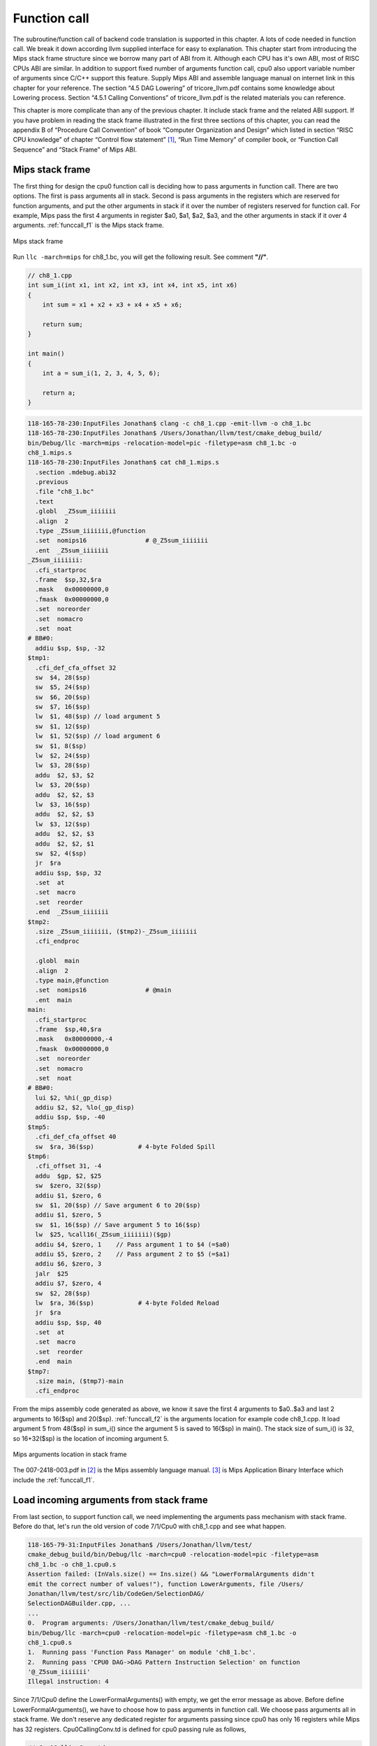 .. _sec-funccall:

Function call
==============

The subroutine/function call of backend code translation is supported in this 
chapter. 
A lots of code needed in function call. We break it down according llvm 
supplied interface for easy to explanation. 
This chapter start from introducing the Mips stack frame structure since we 
borrow many part of ABI from it. 
Although each CPU has it's own ABI, most of RISC CPUs ABI are similar. 
In addition to support fixed number of arguments function call, cpu0 also 
upport variable number of arguments since C/C++ support this feature. 
Supply Mips ABI and assemble language manual on internet link in this chapter 
for your reference. 
The section “4.5 DAG Lowering” of tricore_llvm.pdf contains some knowledge 
about Lowering process. Section “4.5.1 Calling Conventions” of tricore_llvm.pdf 
is the related materials you can reference.

This chapter is more complicate than any of the previous chapter. 
It include stack frame and the related ABI support. 
If you have problem in reading the stack frame illustrated in the first three 
sections of this chapter, you can read the appendix B of “Procedure Call 
Convention” of book “Computer Organization and Design” which listed in 
section “RISC CPU knowledge” of chapter “Control flow statement” [#]_, 
“Run Time Memory” of compiler book, or “Function Call Sequence”  and 
“Stack Frame” of Mips ABI.

Mips stack frame
-----------------

The first thing for design the cpu0 function call is deciding how to pass 
arguments in function call. There are two options. 
The first is pass arguments all in stack. 
Second is pass arguments in the registers which are reserved for function 
arguments, and put the other arguments in stack if it over the number of 
registers reserved for function call. For example, Mips pass the first 4 
arguments in register $a0, $a1, $a2, $a3, and the other arguments in stack 
if it over 4 arguments. :ref:`funccall_f1` is the Mips stack frame.

.. _funccall_f1:
.. figure:: ../Fig/funccall/1.png
    :height: 531 px
    :width: 688 px
    :scale: 100 %
    :align: center

    Mips stack frame
    
Run ``llc -march=mips`` for ch8_1.bc, you will get the following result. 
See comment **"//"**.

.. code-block:: c++

  // ch8_1.cpp
  int sum_i(int x1, int x2, int x3, int x4, int x5, int x6)
  {
      int sum = x1 + x2 + x3 + x4 + x5 + x6;
        
      return sum; 
  }
    
  int main()
  {
      int a = sum_i(1, 2, 3, 4, 5, 6);
        
      return a;
  }

.. code-block:: bash

  118-165-78-230:InputFiles Jonathan$ clang -c ch8_1.cpp -emit-llvm -o ch8_1.bc
  118-165-78-230:InputFiles Jonathan$ /Users/Jonathan/llvm/test/cmake_debug_build/
  bin/Debug/llc -march=mips -relocation-model=pic -filetype=asm ch8_1.bc -o 
  ch8_1.mips.s
  118-165-78-230:InputFiles Jonathan$ cat ch8_1.mips.s 
    .section .mdebug.abi32
    .previous
    .file "ch8_1.bc"
    .text
    .globl  _Z5sum_iiiiiii
    .align  2
    .type _Z5sum_iiiiiii,@function
    .set  nomips16                # @_Z5sum_iiiiiii
    .ent  _Z5sum_iiiiiii
  _Z5sum_iiiiiii:
    .cfi_startproc
    .frame  $sp,32,$ra
    .mask   0x00000000,0
    .fmask  0x00000000,0
    .set  noreorder
    .set  nomacro
    .set  noat
  # BB#0:
    addiu $sp, $sp, -32
  $tmp1:
    .cfi_def_cfa_offset 32
    sw  $4, 28($sp)
    sw  $5, 24($sp)
    sw  $6, 20($sp)
    sw  $7, 16($sp)
    lw  $1, 48($sp) // load argument 5
    sw  $1, 12($sp)
    lw  $1, 52($sp) // load argument 6
    sw  $1, 8($sp)
    lw  $2, 24($sp)
    lw  $3, 28($sp)
    addu  $2, $3, $2
    lw  $3, 20($sp)
    addu  $2, $2, $3
    lw  $3, 16($sp)
    addu  $2, $2, $3
    lw  $3, 12($sp)
    addu  $2, $2, $3
    addu  $2, $2, $1
    sw  $2, 4($sp)
    jr  $ra
    addiu $sp, $sp, 32
    .set  at
    .set  macro
    .set  reorder
    .end  _Z5sum_iiiiiii
  $tmp2:
    .size _Z5sum_iiiiiii, ($tmp2)-_Z5sum_iiiiiii
    .cfi_endproc
  
    .globl  main
    .align  2
    .type main,@function
    .set  nomips16                # @main
    .ent  main
  main:
    .cfi_startproc
    .frame  $sp,40,$ra
    .mask   0x80000000,-4
    .fmask  0x00000000,0
    .set  noreorder
    .set  nomacro
    .set  noat
  # BB#0:
    lui $2, %hi(_gp_disp)
    addiu $2, $2, %lo(_gp_disp)
    addiu $sp, $sp, -40
  $tmp5:
    .cfi_def_cfa_offset 40
    sw  $ra, 36($sp)            # 4-byte Folded Spill
  $tmp6:
    .cfi_offset 31, -4
    addu  $gp, $2, $25
    sw  $zero, 32($sp)
    addiu $1, $zero, 6
    sw  $1, 20($sp) // Save argument 6 to 20($sp)
    addiu $1, $zero, 5
    sw  $1, 16($sp) // Save argument 5 to 16($sp)
    lw  $25, %call16(_Z5sum_iiiiiii)($gp)
    addiu $4, $zero, 1    // Pass argument 1 to $4 (=$a0)
    addiu $5, $zero, 2    // Pass argument 2 to $5 (=$a1)
    addiu $6, $zero, 3
    jalr  $25
    addiu $7, $zero, 4
    sw  $2, 28($sp)
    lw  $ra, 36($sp)            # 4-byte Folded Reload
    jr  $ra
    addiu $sp, $sp, 40
    .set  at
    .set  macro
    .set  reorder
    .end  main
  $tmp7:
    .size main, ($tmp7)-main
    .cfi_endproc


From the mips assembly code generated as above, we know it save the first 4 
arguments to $a0..$a3 and last 2 arguments to 16($sp) and 20($sp). 
:ref:`funccall_f2` is the arguments location for example code ch8_1.cpp. 
It load argument 5 from 48($sp) in sum_i() since the argument 5 is saved to 
16($sp) in main(). 
The stack size of sum_i() is 32, so 16+32($sp) is the location of incoming 
argument 5.

.. _funccall_f2:
.. figure:: ../Fig/funccall/2.png
    :height: 577 px
    :width: 740 px
    :scale: 100 %
    :align: center

    Mips arguments location in stack frame


The 007-2418-003.pdf in [#]_ is the Mips assembly language manual. 
[#]_ is Mips Application Binary Interface which include the :ref:`funccall_f1`.

Load incoming arguments from stack frame
-----------------------------------------

From last section, to support function call, we need implementing the arguments 
pass mechanism with stack frame. Before do that, let's run the old version of 
code 7/1/Cpu0 with ch8_1.cpp and see what happen.

.. code-block:: bash

  118-165-79-31:InputFiles Jonathan$ /Users/Jonathan/llvm/test/
  cmake_debug_build/bin/Debug/llc -march=cpu0 -relocation-model=pic -filetype=asm 
  ch8_1.bc -o ch8_1.cpu0.s
  Assertion failed: (InVals.size() == Ins.size() && "LowerFormalArguments didn't 
  emit the correct number of values!"), function LowerArguments, file /Users/
  Jonathan/llvm/test/src/lib/CodeGen/SelectionDAG/
  SelectionDAGBuilder.cpp, ...
  ...
  0.  Program arguments: /Users/Jonathan/llvm/test/cmake_debug_build/
  bin/Debug/llc -march=cpu0 -relocation-model=pic -filetype=asm ch8_1.bc -o 
  ch8_1.cpu0.s 
  1.  Running pass 'Function Pass Manager' on module 'ch8_1.bc'.
  2.  Running pass 'CPU0 DAG->DAG Pattern Instruction Selection' on function 
  '@_Z5sum_iiiiiii'
  Illegal instruction: 4

Since 7/1/Cpu0 define the LowerFormalArguments() with empty, we get the error 
message as above. 
Before define LowerFormalArguments(), we have to choose how to pass arguments 
in function call. We choose pass arguments all in stack frame. 
We don't reserve any dedicated register for arguments passing since cpu0 has 
only 16 registers while Mips has 32 registers. Cpu0CallingConv.td is defined 
for cpu0 passing rule as follows,

.. code-block:: c++

  // Cpu0CallingConv.td
  ...
  def RetCC_Cpu0EABI : CallingConv<[ 
    // i32 are returned in registers V0, V1
    CCIfType<[i32], CCAssignToReg<[V0, V1]>>
  ]>;
    
  //===----------------------------------------------------------------------===//
  // Cpu0 EABI Calling Convention
  //===----------------------------------------------------------------------===//
    
  def CC_Cpu0EABI : CallingConv<[
    // Promote i8/i16 arguments to i32.
    CCIfType<[i8, i16], CCPromoteToType<i32>>,
    // Integer values get stored in stack slots that are 4 bytes in
    // size and 4-byte aligned.
    CCIfType<[i32], CCAssignToStack<4, 4>>
  ]>;
    
    
  //===----------------------------------------------------------------------===//
  // Cpu0 Calling Convention Dispatch
  //===----------------------------------------------------------------------===//
    
  def CC_Cpu0 : CallingConv<[
    CCDelegateTo<CC_Cpu0EABI>
  ]>;
    
    
  def RetCC_Cpu0 : CallingConv<[
    CCDelegateTo<RetCC_Cpu0EABI>
  ]>;
    
  def CSR_O32 : CalleeSavedRegs<(add LR, FP,
                                     (sequence "S%u", 2, 0))>;


As above, CC_Cpu0 is the cpu0 Calling Convention which delegate to CC_Cpu0EABI 
and define the CC_Cpu0EABI. 
The reason we don't define the Calling Convention directly in CC_Cpu0 is that 
a real general CPU like Mips can have several Calling Convention. 
Combine with the mechanism of "section Target Registration" [#]_ which llvm 
supplied, we can use different Calling Convention in  different target. 
Although cpu0 only have a Calling Convention right now, define with a dedicate 
Call Convention name (CC_Cpu0EABI in this example) is a better solution for 
system expand, and naming your Calling Convention. CC_Cpu0EABI as above, say it 
pass arguments in stack frame.

Function LowerFormalArguments() charge function incoming arguments creation. 
We define it as follows,

.. code-block:: c++

  // Cpu0ISelLowering.cpp
  ...
  /// LowerFormalArguments - transform physical registers into virtual registers
  /// and generate load operations for arguments places on the stack.
  SDValue
  Cpu0TargetLowering::LowerFormalArguments(SDValue Chain,
                                           CallingConv::ID CallConv,
                                           bool isVarArg,
                                        const SmallVectorImpl<ISD::InputArg> &Ins,
                                           DebugLoc dl, SelectionDAG &DAG,
                                           SmallVectorImpl<SDValue> &InVals)
                                            const {
    MachineFunction &MF = DAG.getMachineFunction();
    MachineFrameInfo *MFI = MF.getFrameInfo();
    Cpu0FunctionInfo *Cpu0FI = MF.getInfo<Cpu0FunctionInfo>();
    
    Cpu0FI->setVarArgsFrameIndex(0);
    
    // Used with vargs to acumulate store chains.
    std::vector<SDValue> OutChains;
    
    // Assign locations to all of the incoming arguments.
    SmallVector<CCValAssign, 16> ArgLocs;
    CCState CCInfo(CallConv, isVarArg, DAG.getMachineFunction(),
                   getTargetMachine(), ArgLocs, *DAG.getContext());
                             
    CCInfo.AnalyzeFormalArguments(Ins, CC_Cpu0);
    
    Function::const_arg_iterator FuncArg =
      DAG.getMachineFunction().getFunction()->arg_begin();
    int LastFI = 0;// Cpu0FI->LastInArgFI is 0 at the entry of this function.
    
    for (unsigned i = 0, e = ArgLocs.size(); i != e; ++i, ++FuncArg) {
      CCValAssign &VA = ArgLocs[i];
      EVT ValVT = VA.getValVT();
      ISD::ArgFlagsTy Flags = Ins[i].Flags;
      bool IsRegLoc = VA.isRegLoc();
    
      if (Flags.isByVal()) {
        assert(Flags.getByValSize() &&
               "ByVal args of size 0 should have been ignored by front-end."); 
        continue;
      }
      // sanity check
      assert(VA.isMemLoc());
    
      // The stack pointer offset is relative to the caller stack frame.
      LastFI = MFI->CreateFixedObject(ValVT.getSizeInBits()/8,
                                      VA.getLocMemOffset(), true);
    
      // Create load nodes to retrieve arguments from the stack
      SDValue FIN = DAG.getFrameIndex(LastFI, getPointerTy());
      InVals.push_back(DAG.getLoad(ValVT, dl, Chain, FIN,
                                   MachinePointerInfo::getFixedStack(LastFI),
                                     false, false, false, 0));
    }
    Cpu0FI->setLastInArgFI(LastFI);
    // All stores are grouped in one node to allow the matching between
    // the size of Ins and InVals. This only happens when on varg functions
    if (!OutChains.empty()) {
      OutChains.push_back(Chain);
      Chain = DAG.getNode(ISD::TokenFactor, dl, MVT::Other,
                          &OutChains[0], OutChains.size());
    }
    return Chain;
  }


Refresh "section Global variable" [#]_, we handled global 
variable translation by create the IR DAG in LowerGlobalAddress() first, and 
then do the Instruction Selection by their corresponding machine instruction 
DAG in Cpu0InstrInfo.td. 
LowerGlobalAddress() is called when ``llc`` meet the global variable access. 
LowerFormalArguments() work with the same way. 
It is called when function is entered. 
It get incoming arguments information by CCInfo(CallConv,..., ArgLocs, ...) 
before enter **“for loop”**. In ch8_1.cpp, there are 6 arguments in sum_i(...) 
function call and we use the stack frame only for arguments passing without 
any arguments pass in registers. 
So ArgLocs.size() is 6, each argument information is in ArgLocs[i] and 
ArgLocs[i].isMemLoc() is true. 
In **“for loop”**, it create each frame index object by LastFI = 
MFI->CreateFixedObject(ValVT.getSizeInBits()/8,VA.getLocMemOffset(), true) and 
FIN = DAG.getFrameIndex(LastFI, getPointerTy()). 
And then create IR DAG load node and put the load node into vector InVals by 
InVals.push_back(DAG.getLoad(ValVT, dl, Chain, FIN, 
MachinePointerInfo::getFixedStack(LastFI), false, false, false, 0)). 
Cpu0FI->setVarArgsFrameIndex(0) and Cpu0FI->setLastInArgFI(LastFI) are called 
when before and after above work. In ch8_1.cpp example, LowerFormalArguments() 
will be called twice. First time is for sum_i() which will create 6 load DAG 
for 6 incoming arguments passing into this function. 
Second time is for main() which didn't create any load DAG for no incoming 
argument passing into main(). 
In addition to LowerFormalArguments() which create the load DAG, we need to 
define the loadRegFromStackSlot() to issue the machine instruction 
**“ld $r, offset($sp)”** to load incoming arguments from stack frame offset.
GetMemOperand(..., FI, ...) return the Memory location of the frame index 
variable, which is the offset.

.. code-block:: c++
    
  // Cpu0InstrInfo.cpp
  ...
  static MachineMemOperand* GetMemOperand(MachineBasicBlock &MBB, int FI,
                                          unsigned Flag) {
    MachineFunction &MF = *MBB.getParent();
    MachineFrameInfo &MFI = *MF.getFrameInfo();
    unsigned Align = MFI.getObjectAlignment(FI);
    
    return MF.getMachineMemOperand(MachinePointerInfo::getFixedStack(FI), Flag,
                                   MFI.getObjectSize(FI), Align);
  }
    
  void Cpu0InstrInfo::
  loadRegFromStackSlot(MachineBasicBlock &MBB, MachineBasicBlock::iterator I,
                       unsigned DestReg, int FI,
                       const TargetRegisterClass *RC,
                       const TargetRegisterInfo *TRI) const
  {
    DebugLoc DL;
    if (I != MBB.end()) DL = I->getDebugLoc();
    MachineMemOperand *MMO = GetMemOperand(MBB, FI, MachineMemOperand::MOLoad);
    unsigned Opc = 0;
    
    if (RC == Cpu0::CPURegsRegisterClass)
      Opc = Cpu0::LD;
    assert(Opc && "Register class not handled!");
    BuildMI(MBB, I, DL, get(Opc), DestReg).addFrameIndex(FI).addImm(0)
      .addMemOperand(MMO);
  }


In addition to Calling Convention and LowerFormalArguments(), 8/2/Cpu0 add the 
following code for cpu0 instructions **swi** (Software Interrupt), **jsub** and 
**jalr** (function call) definition and printing.

.. code-block:: c++

  // Cpu0InstrFormats.td
  ...
  // Cpu0 Pseudo Instructions Format
  class Cpu0Pseudo<dag outs, dag ins, string asmstr, list<dag> pattern>:
        Cpu0Inst<outs, ins, asmstr, pattern, IIPseudo, Pseudo> {
    let isCodeGenOnly = 1;
    let isPseudo = 1;
  }
    
  // Cpu0InstrInfo.td
  ...
  def SDT_Cpu0JmpLink      : SDTypeProfile<0, 1, [SDTCisVT<0, iPTR>]>;
  ...
  // Call
  def Cpu0JmpLink : SDNode<"Cpu0ISD::JmpLink",SDT_Cpu0JmpLink,
                           [SDNPHasChain, SDNPOutGlue, SDNPOptInGlue,
                            SDNPVariadic]>;
  ...
  def jmptarget   : Operand<OtherVT> {
    let EncoderMethod = "getJumpTargetOpValue";
  }
  ...
  def calltarget  : Operand<iPTR> {
    let EncoderMethod = "getJumpTargetOpValue";
  }
  ...
  // Jump and Link (Call)
  let isCall=1, hasDelaySlot=0 in {
    class JumpLink<bits<8> op, string instr_asm>:
      FJ<op, (outs), (ins calltarget:$target, variable_ops),
         !strconcat(instr_asm, "\t$target"), [(Cpu0JmpLink imm:$target)],
         IIBranch> {
         let DecoderMethod = "DecodeJumpTarget";
         }
    
    class JumpLinkReg<bits<8> op, string instr_asm,
                      RegisterClass RC>:
      FA<op, (outs), (ins RC:$rb, variable_ops),
         !strconcat(instr_asm, "\t$rb"), [(Cpu0JmpLink RC:$rb)], IIBranch> {
      let rc = 0;
      let ra = 14;
      let shamt = 0;
    }
  }
  ...
  /// Jump and Branch Instructions
  def SWI  : JumpLink<0x2A, "swi">;
  def JSUB : JumpLink<0x2B, "jsub">;
  ...
  def JALR : JumpLinkReg<0x2D, "jalr", CPURegs>;
  ...
  def : Pat<(Cpu0JmpLink (i32 tglobaladdr:$dst)),
            (JSUB tglobaladdr:$dst)>;
  ...
    
  // Cpu0InstPrinter.cpp
  ...
  static void printExpr(const MCExpr *Expr, raw_ostream &OS) {
    switch (Kind) {
    ...
    case MCSymbolRefExpr::VK_Cpu0_GOT_CALL:  OS << "%call24("; break;
    ...
    }
  ...
  }
    
  // Cpu0MCCodeEmitter.cpp
  ...
  unsigned Cpu0MCCodeEmitter::
  getMachineOpValue(const MCInst &MI, const MCOperand &MO,
                    SmallVectorImpl<MCFixup> &Fixups) const {
  ...
    switch(cast<MCSymbolRefExpr>(Expr)->getKind()) {
    ...
    case MCSymbolRefExpr::VK_Cpu0_GOT_CALL:
      FixupKind = Cpu0::fixup_Cpu0_CALL24;
      break;
    ...
    }
  ...
  }
    
  // Cpu0MachineFucntion.h
  class Cpu0FunctionInfo : public MachineFunctionInfo {
    ...
      /// VarArgsFrameIndex - FrameIndex for start of varargs area.
    int VarArgsFrameIndex;
  
    // Range of frame object indices.
    // InArgFIRange: Range of indices of all frame objects created during call to
    //               LowerFormalArguments.
    // OutArgFIRange: Range of indices of all frame objects created during call to
    //                LowerCall except for the frame object for restoring $gp.
    std::pair<int, int> InArgFIRange, OutArgFIRange;
    int GPFI; // Index of the frame object for restoring $gp
    mutable int DynAllocFI; // Frame index of dynamically allocated stack area.
    unsigned MaxCallFrameSize;
  
  public:
    Cpu0FunctionInfo(MachineFunction& MF)
    : MF(MF), GlobalBaseReg(0),
      VarArgsFrameIndex(0), InArgFIRange(std::make_pair(-1, 0)),
      OutArgFIRange(std::make_pair(-1, 0)), GPFI(0), DynAllocFI(0),
      MaxCallFrameSize(0)
      {}
      
    bool isInArgFI(int FI) const {
      return FI <= InArgFIRange.first && FI >= InArgFIRange.second;
    }
    void setLastInArgFI(int FI) { InArgFIRange.second = FI; }
    
    void extendOutArgFIRange(int FirstFI, int LastFI) {
      if (!OutArgFIRange.second)
        // this must be the first time this function was called.
        OutArgFIRange.first = FirstFI;
      OutArgFIRange.second = LastFI;
    }
    
    int getGPFI() const { return GPFI; }
    void setGPFI(int FI) { GPFI = FI; }
    bool needGPSaveRestore() const { return getGPFI(); }
    bool isGPFI(int FI) const { return GPFI && GPFI == FI; }
    
    // The first call to this function creates a frame object for dynamically
    // allocated stack area.
    int getDynAllocFI() const {
      if (!DynAllocFI)
        DynAllocFI = MF.getFrameInfo()->CreateFixedObject(4, 0, true);
    
      return DynAllocFI;
    }
    bool isDynAllocFI(int FI) const { return DynAllocFI && DynAllocFI == FI; }
    ...
    int getVarArgsFrameIndex() const { return VarArgsFrameIndex; }
    void setVarArgsFrameIndex(int Index) { VarArgsFrameIndex = Index; }
    
    unsigned getMaxCallFrameSize() const { return MaxCallFrameSize; }
    void setMaxCallFrameSize(unsigned S) { MaxCallFrameSize = S; }
  };


After above changes, you can run 8/2/Cpu0 with ch8_1.cpp and see what happens 
in the following,

.. code-block:: bash

  118-165-79-83:InputFiles Jonathan$ /Users/Jonathan/llvm/test/
  cmake_debug_build/bin/Debug/llc -march=cpu0 -relocation-model=pic -filetype=asm 
  ch8_1.bc -o ch8_1.cpu0.s
  Assertion failed: ((CLI.IsTailCall || InVals.size() == CLI.Ins.size()) && 
  "LowerCall didn't emit the correct number of values!"), function LowerCallTo, 
  file /Users/Jonathan/llvm/test/src/lib/CodeGen/SelectionDAG/SelectionDAGBuilder.
  cpp, ...
  ...
  0.  Program arguments: /Users/Jonathan/llvm/test/cmake_debug_build/
  bin/Debug/llc -march=cpu0 -relocation-model=pic -filetype=asm ch8_1.bc -o 
  ch8_1.cpu0.s 
  1.  Running pass 'Function Pass Manager' on module 'ch8_1.bc'.
  2.  Running pass 'CPU0 DAG->DAG Pattern Instruction Selection' on function 
  '@main'
  Illegal instruction: 4


Store outgoing arguments to stack frame
----------------------------------------

:ref:`funccall_f2` depicted two steps to take care arguments passing. 
One is store outgoing arguments in caller function, and the other is load 
incoming arguments in callee function. 
We defined LowerFormalArguments() for **“load incoming arguments”** in callee 
function last section. 
Now, we will finish **“store outgoing arguments”** in caller function. 
LowerCall() is responsible to do this. The implementation as follows,

.. code-block:: c++

  // Cpu0ISelLowering.cpp
  ...
  SDValue
  Cpu0TargetLowering::LowerCall(TargetLowering::CallLoweringInfo &CLI,
                  SmallVectorImpl<SDValue> &InVals) const {
    SelectionDAG &DAG                     = CLI.DAG;
    DebugLoc &dl                          = CLI.DL;
    SmallVector<ISD::OutputArg, 32> &Outs = CLI.Outs;
    SmallVector<SDValue, 32> &OutVals     = CLI.OutVals;
    SmallVector<ISD::InputArg, 32> &Ins   = CLI.Ins;
    SDValue InChain                       = CLI.Chain;
    SDValue Callee                        = CLI.Callee;
    bool &isTailCall                      = CLI.IsTailCall;
    CallingConv::ID CallConv              = CLI.CallConv;
    bool isVarArg                         = CLI.IsVarArg;
  
    MachineFunction &MF = DAG.getMachineFunction();
    MachineFrameInfo *MFI = MF.getFrameInfo();
    const TargetFrameLowering *TFL = MF.getTarget().getFrameLowering();
    bool IsPIC = getTargetMachine().getRelocationModel() == Reloc::PIC_;
    Cpu0FunctionInfo *Cpu0FI = MF.getInfo<Cpu0FunctionInfo>();
  
    // Analyze operands of the call, assigning locations to each operand.
    SmallVector<CCValAssign, 16> ArgLocs;
    CCState CCInfo(CallConv, isVarArg, DAG.getMachineFunction(),
           getTargetMachine(), ArgLocs, *DAG.getContext());
  
    CCInfo.AnalyzeCallOperands(Outs, CC_Cpu0);
  
    // Get a count of how many bytes are to be pushed on the stack.
    unsigned NextStackOffset = CCInfo.getNextStackOffset();
  
    // If this is the first call, create a stack frame object that points to
    // a location to which .cprestore saves $gp.
    if (IsPIC && Cpu0FI->globalBaseRegFixed() && !Cpu0FI->getGPFI())
    Cpu0FI->setGPFI(MFI->CreateFixedObject(4, 0, true));
    // Get the frame index of the stack frame object that points to the location
    // of dynamically allocated area on the stack.
    int DynAllocFI = Cpu0FI->getDynAllocFI();
    unsigned MaxCallFrameSize = Cpu0FI->getMaxCallFrameSize();
  
    if (MaxCallFrameSize < NextStackOffset) {
    Cpu0FI->setMaxCallFrameSize(NextStackOffset);
  
    // Set the offsets relative to $sp of the $gp restore slot and dynamically
    // allocated stack space. These offsets must be aligned to a boundary
    // determined by the stack alignment of the ABI.
    unsigned StackAlignment = TFL->getStackAlignment();
    NextStackOffset = (NextStackOffset + StackAlignment - 1) /
              StackAlignment * StackAlignment;
  
    MFI->setObjectOffset(DynAllocFI, NextStackOffset);
    }
    // Chain is the output chain of the last Load/Store or CopyToReg node.
    // ByValChain is the output chain of the last Memcpy node created for copying
    // byval arguments to the stack.
    SDValue Chain, CallSeqStart, ByValChain;
    SDValue NextStackOffsetVal = DAG.getIntPtrConstant(NextStackOffset, true);
    Chain = CallSeqStart = DAG.getCALLSEQ_START(InChain, NextStackOffsetVal);
    ByValChain = InChain;
  
    // With EABI is it possible to have 16 args on registers.
    SmallVector<std::pair<unsigned, SDValue>, 16> RegsToPass;
    SmallVector<SDValue, 8> MemOpChains;
  
    int FirstFI = -MFI->getNumFixedObjects() - 1, LastFI = 0;
  
    // Walk the register/memloc assignments, inserting copies/loads.
    for (unsigned i = 0, e = ArgLocs.size(); i != e; ++i) {
    SDValue Arg = OutVals[i];
    CCValAssign &VA = ArgLocs[i];
    MVT ValVT = VA.getValVT(), LocVT = VA.getLocVT();
    ISD::ArgFlagsTy Flags = Outs[i].Flags;
  
    // ByVal Arg.
    if (Flags.isByVal()) {
      assert("!!!Error!!!, Flags.isByVal()==true");
      assert(Flags.getByValSize() &&
         "ByVal args of size 0 should have been ignored by front-end.");
      continue;
    }
  
    // Register can't get to this point...
    assert(VA.isMemLoc());
  
    // Create the frame index object for this incoming parameter
    LastFI = MFI->CreateFixedObject(ValVT.getSizeInBits()/8,
                    VA.getLocMemOffset(), true);
    SDValue PtrOff = DAG.getFrameIndex(LastFI, getPointerTy());
  
    // emit ISD::STORE whichs stores the
    // parameter value to a stack Location
    MemOpChains.push_back(DAG.getStore(Chain, dl, Arg, PtrOff,
                       MachinePointerInfo(), false, false, 0));
    }
  
    // Extend range of indices of frame objects for outgoing arguments that were
    // created during this function call. Skip this step if no such objects were
    // created.
    if (LastFI)
    Cpu0FI->extendOutArgFIRange(FirstFI, LastFI);
  
    // If a memcpy has been created to copy a byval arg to a stack, replace the
    // chain input of CallSeqStart with ByValChain.
    if (InChain != ByValChain)
    DAG.UpdateNodeOperands(CallSeqStart.getNode(), ByValChain,
                 NextStackOffsetVal);
  
    // Transform all store nodes into one single node because all store
    // nodes are independent of each other.
    if (!MemOpChains.empty())
    Chain = DAG.getNode(ISD::TokenFactor, dl, MVT::Other,
              &MemOpChains[0], MemOpChains.size());
  
    // If the callee is a GlobalAddress/ExternalSymbol node (quite common, every
    // direct call is) turn it into a TargetGlobalAddress/TargetExternalSymbol
    // node so that legalize doesn't hack it.
    unsigned char OpFlag;
    bool IsPICCall = IsPIC; // true if calls are translated to jalr $25
    bool GlobalOrExternal = false;
    SDValue CalleeLo;
  
    if (GlobalAddressSDNode *G = dyn_cast<GlobalAddressSDNode>(Callee)) {
    OpFlag = IsPICCall ? Cpu0II::MO_GOT_CALL : Cpu0II::MO_NO_FLAG;
    Callee = DAG.getTargetGlobalAddress(G->getGlobal(), dl,
                        getPointerTy(), 0, OpFlag);
    GlobalOrExternal = true;
    }
    else if (ExternalSymbolSDNode *S = dyn_cast<ExternalSymbolSDNode>(Callee)) {
    if (!IsPIC) // static
      OpFlag = Cpu0II::MO_NO_FLAG;
    else // O32 & PIC
      OpFlag = Cpu0II::MO_GOT_CALL;
    Callee = DAG.getTargetExternalSymbol(S->getSymbol(), getPointerTy(),
                       OpFlag);
    GlobalOrExternal = true;
    }
  
    SDValue InFlag;
  
    // Create nodes that load address of callee and copy it to T9
    if (IsPICCall) {
    if (GlobalOrExternal) {
      // Load callee address
      Callee = DAG.getNode(Cpu0ISD::Wrapper, dl, getPointerTy(),
                 GetGlobalReg(DAG, getPointerTy()), Callee);
      SDValue LoadValue = DAG.getLoad(getPointerTy(), dl, DAG.getEntryNode(),
                      Callee, MachinePointerInfo::getGOT(),
                      false, false, false, 0);
  
      // Use GOT+LO if callee has internal linkage.
      if (CalleeLo.getNode()) {
      SDValue Lo = DAG.getNode(Cpu0ISD::Lo, dl, getPointerTy(), CalleeLo);
      Callee = DAG.getNode(ISD::ADD, dl, getPointerTy(), LoadValue, Lo);
      } else
      Callee = LoadValue;
    }
    }
  
    // T9 should contain the address of the callee function if
    // -reloction-model=pic or it is an indirect call.
    if (IsPICCall || !GlobalOrExternal) {
    // copy to T9
    unsigned T9Reg = Cpu0::T9;
    Chain = DAG.getCopyToReg(Chain, dl, T9Reg, Callee, SDValue(0, 0));
    InFlag = Chain.getValue(1);
    Callee = DAG.getRegister(T9Reg, getPointerTy());
    }
  
    // Cpu0JmpLink = #chain, #target_address, #opt_in_flags...
    //             = Chain, Callee, Reg#1, Reg#2, ...
    //
    // Returns a chain & a flag for retval copy to use.
    SDVTList NodeTys = DAG.getVTList(MVT::Other, MVT::Glue);
    SmallVector<SDValue, 8> Ops;
    Ops.push_back(Chain);
    Ops.push_back(Callee);
  
    // Add argument registers to the end of the list so that they are
    // known live into the call.
    for (unsigned i = 0, e = RegsToPass.size(); i != e; ++i)
    Ops.push_back(DAG.getRegister(RegsToPass[i].first,
                    RegsToPass[i].second.getValueType()));
  
    // Add a register mask operand representing the call-preserved registers.
    const TargetRegisterInfo *TRI = getTargetMachine().getRegisterInfo();
    const uint32_t *Mask = TRI->getCallPreservedMask(CallConv);
    assert(Mask && "Missing call preserved mask for calling convention");
    Ops.push_back(DAG.getRegisterMask(Mask));
  
    if (InFlag.getNode())
    Ops.push_back(InFlag);
  
    Chain  = DAG.getNode(Cpu0ISD::JmpLink, dl, NodeTys, &Ops[0], Ops.size());
    InFlag = Chain.getValue(1);
  
    // Create the CALLSEQ_END node.
    Chain = DAG.getCALLSEQ_END(Chain,
                 DAG.getIntPtrConstant(NextStackOffset, true),
                 DAG.getIntPtrConstant(0, true), InFlag);
    InFlag = Chain.getValue(1);
  
    // Handle result values, copying them out of physregs into vregs that we
    // return.
    return LowerCallResult(Chain, InFlag, CallConv, isVarArg,
               Ins, dl, DAG, InVals);
  }
  
  /// LowerCallResult - Lower the result values of a call into the
  /// appropriate copies out of appropriate physical registers.
  SDValue
  Cpu0TargetLowering::LowerCallResult(SDValue Chain, SDValue InFlag,
                    CallingConv::ID CallConv, bool isVarArg,
                    const SmallVectorImpl<ISD::InputArg> &Ins,
                    DebugLoc dl, SelectionDAG &DAG,
                    SmallVectorImpl<SDValue> &InVals) const {
    // Assign locations to each value returned by this call.
    SmallVector<CCValAssign, 16> RVLocs;
    CCState CCInfo(CallConv, isVarArg, DAG.getMachineFunction(),
       getTargetMachine(), RVLocs, *DAG.getContext());
  
    CCInfo.AnalyzeCallResult(Ins, RetCC_Cpu0);
  
    // Copy all of the result registers out of their specified physreg.
    for (unsigned i = 0; i != RVLocs.size(); ++i) {
    Chain = DAG.getCopyFromReg(Chain, dl, RVLocs[i].getLocReg(),
                   RVLocs[i].getValVT(), InFlag).getValue(1);
    InFlag = Chain.getValue(2);
    InVals.push_back(Chain.getValue(0));
    }
  
    return Chain;
  }


Just like load incoming arguments from stack frame, we call 
CCInfo(CallConv,..., ArgLocs, ...) to get outgoing arguments information before 
enter **“for loop”** and set stack alignment with 8 bytes. 
They're almost same in **“for loop”** with LowerFormalArguments(), except 
LowerCall() create store DAG vector instead of load DAG vector. 
After the **“for loop”**, it create **“ld $6, %call24(_Z5sum_iiiiiii)($gp)”** 
and jalr $6 for calling subroutine (the $6 is $t9) in PIC mode.
DAG.getCALLSEQ_START() and DAG.getCALLSEQ_END() are set before the 
**“for loop”** and after call subroutine, they insert CALLSEQ_START, 
CALLSEQ_END, and translate into pseudo machine instructions !ADJCALLSTACKDOWN, 
!ADJCALLSTACKUP later according Cpu0InstrInfo.td definition as follows.

.. code-block:: c++

  // Cpu0InstrInfo.td
  ...
  def SDT_Cpu0CallSeqStart : SDCallSeqStart<[SDTCisVT<0, i32>]>;
  def SDT_Cpu0CallSeqEnd   : SDCallSeqEnd<[SDTCisVT<0, i32>, SDTCisVT<1, i32>]>;
  ...
  // These are target-independent nodes, but have target-specific formats.
  def callseq_start : SDNode<"ISD::CALLSEQ_START", SDT_Cpu0CallSeqStart,
                             [SDNPHasChain, SDNPOutGlue]>;
  def callseq_end   : SDNode<"ISD::CALLSEQ_END", SDT_Cpu0CallSeqEnd,
                             [SDNPHasChain, SDNPOptInGlue, SDNPOutGlue]>;
    
  //===----------------------------------------------------------------------===//
  // Pseudo instructions
  //===----------------------------------------------------------------------===//
    
  // As stack alignment is always done with addiu, we need a 16-bit immediate
  let Defs = [SP], Uses = [SP] in {
  def ADJCALLSTACKDOWN : Cpu0Pseudo<(outs), (ins uimm16:$amt),
                                    "!ADJCALLSTACKDOWN $amt",
                                    [(callseq_start timm:$amt)]>;
  def ADJCALLSTACKUP   : Cpu0Pseudo<(outs), (ins uimm16:$amt1, uimm16:$amt2),
                                    "!ADJCALLSTACKUP $amt1",
                                    [(callseq_end timm:$amt1, timm:$amt2)]>;
  }
    
    
Like load incoming arguments, we need to implement storeRegToStackSlot() for 
store outgoing arguments to stack frame offset.
    
.. code-block:: c++
    
  // Cpu0InstrInfo.cpp
  ...
  //- st SrcReg, MMO(FI)
  void Cpu0InstrInfo::
  storeRegToStackSlot(MachineBasicBlock &MBB, MachineBasicBlock::iterator I,
                      unsigned SrcReg, bool isKill, int FI,
                      const TargetRegisterClass *RC,
                      const TargetRegisterInfo *TRI) const {
    DebugLoc DL;
    if (I != MBB.end()) DL = I->getDebugLoc();
    MachineMemOperand *MMO = GetMemOperand(MBB, FI, MachineMemOperand::MOStore);
    
    unsigned Opc = 0;
    
    if (RC == Cpu0::CPURegsRegisterClass)
      Opc = Cpu0::ST;
    assert(Opc && "Register class not handled!");
    BuildMI(MBB, I, DL, get(Opc)).addReg(SrcReg, getKillRegState(isKill))
      .addFrameIndex(FI).addImm(0).addMemOperand(MMO);
  }

Now, let's run 8/3/Cpu0 with ch8_1.cpp to get result as follows (see comment 
//),

.. code-block:: bash

  118-165-78-230:InputFiles Jonathan$ /Users/Jonathan/llvm/test/cmake_debug_build/
  bin/Debug/llc -march=cpu0 -relocation-model=pic -filetype=asm ch8_1.bc -o 
  ch8_1.cpu0.s
  118-165-78-230:InputFiles Jonathan$ cat ch8_1.cpu0.s 
    .section .mdebug.abi32
    .previous
    .file "ch8_1.bc"
    .text
    .globl  _Z5sum_iiiiiii
    .align  2
    .type _Z5sum_iiiiiii,@function
    .ent  _Z5sum_iiiiiii          # @_Z5sum_iiiiiii
  _Z5sum_iiiiiii:
    .cfi_startproc
    .frame  $sp,32,$lr
    .mask   0x00000000,0
    .set  noreorder
    .set  nomacro
  # BB#0:
    addiu $sp, $sp, -32
  $tmp1:
    .cfi_def_cfa_offset 32
    ld  $2, 32($sp)
    st  $2, 28($sp)
    ld  $2, 36($sp)
    st  $2, 24($sp)
    ld  $2, 40($sp)
    st  $2, 20($sp)
    ld  $2, 44($sp)
    st  $2, 16($sp)
    ld  $2, 48($sp)
    st  $2, 12($sp)
    ld  $2, 52($sp)
    st  $2, 8($sp)
    ld  $3, 24($sp)
    ld  $4, 28($sp)
    add $3, $4, $3
    ld  $4, 20($sp)
    add $3, $3, $4
    ld  $4, 16($sp)
    add $3, $3, $4
    ld  $4, 12($sp)
    add $3, $3, $4
    add $2, $3, $2
    st  $2, 4($sp)
    addiu $sp, $sp, 32
    ret $lr
    .set  macro
    .set  reorder
    .end  _Z5sum_iiiiiii
  $tmp2:
    .size _Z5sum_iiiiiii, ($tmp2)-_Z5sum_iiiiiii
    .cfi_endproc
  
    .globl  main
    .align  2
    .type main,@function
    .ent  main                    # @main
  main:
    .cfi_startproc
    .frame  $sp,40,$lr
    .mask   0x00004000,-4
    .set  noreorder
    .cpload $t9
    .set  nomacro
  # BB#0:
    addiu $sp, $sp, -40
  $tmp5:
    .cfi_def_cfa_offset 40
    st  $lr, 36($sp)            # 4-byte Folded Spill
  $tmp6:
    .cfi_offset 14, -4
    addiu $2, $zero, 0
    st  $2, 32($sp)
    !ADJCALLSTACKDOWN 24
    addiu $2, $zero, 6
    st  $2, 60($sp) // wrong offset
    addiu $2, $zero, 5
    st  $2, 56($sp)
    addiu $2, $zero, 4
    st  $2, 52($sp)
    addiu $2, $zero, 3
    st  $2, 48($sp)
    addiu $2, $zero, 2
    st  $2, 44($sp)
    addiu $2, $zero, 1
    st  $2, 40($sp)
    ld  $6, %call24(_Z5sum_iiiiiii)($gp)
    jalr  $6
    !ADJCALLSTACKUP 24
    st  $2, 28($sp)
    ld  $lr, 36($sp)            # 4-byte Folded Reload
    addiu $sp, $sp, 40
    ret $lr
    .set  macro
    .set  reorder
    .end  main
  $tmp7:
    .size main, ($tmp7)-main
    .cfi_endproc


It store the arguments to wrong offset. 
We will fix this issue and take care !ADJCALLSTACKUP and !ADJCALLSTACKDOWN in 
next two sections.


Fix the wrong offset in storing arguments to stack frame
---------------------------------------------------------

To fix the wrong offset in storing arguments, we modify the following code 
in eliminateFrameIndex() as follows. 
The code as below is modified in 8/4/Cpu0 to set the caller outgoing 
arguments into spOffset($sp) (8/3/Cpu0 set them to pOffset+stackSize($sp).

.. code-block:: c++

  // Cpu0RegisterInfo.cpp
  ...
  void Cpu0RegisterInfo::
  eliminateFrameIndex(MachineBasicBlock::iterator II, int SPAdj,
                      RegScavenger *RS) const {
    ...
    Cpu0FunctionInfo *Cpu0FI = MF.getInfo<Cpu0FunctionInfo>();
    ...
    if (Cpu0FI->isOutArgFI(FrameIndex) || Cpu0FI->isDynAllocFI(FrameIndex) ||
        (FrameIndex >= MinCSFI && FrameIndex <= MaxCSFI))
      FrameReg = Cpu0::SP;
    else
      FrameReg = getFrameRegister(MF);
    ...
    // Calculate final offset.
    // - There is no need to change the offset if the frame object is one of the
    //   following: an outgoing argument, pointer to a dynamically allocated
    //   stack space or a $gp restore location,
    // - If the frame object is any of the following, its offset must be adjusted
    //   by adding the size of the stack:
    //   incoming argument, callee-saved register location or local variable.
    if (Cpu0FI->isOutArgFI(FrameIndex) || Cpu0FI->isGPFI(FrameIndex) ||
        Cpu0FI->isDynAllocFI(FrameIndex))
      Offset = spOffset;
    else
      Offset = spOffset + (int64_t)stackSize;
    Offset    += MI.getOperand(i+1).getImm();
    ...
  }
    
  // Cpu0MachineFunction.h
  ...
  /// SRetReturnReg - Some subtargets require that sret lowering includes
  /// returning the value of the returned struct in a register. This field
  /// holds the virtual register into which the sret argument is passed.
  unsigned SRetReturnReg;
  ...
  Cpu0FunctionInfo(MachineFunction& MF)
  : MF(MF), SRetReturnReg(0)
  ...
  bool isOutArgFI(int FI) const {
    return FI <= OutArgFIRange.first && FI >= OutArgFIRange.second;
  }
  ...
  unsigned getSRetReturnReg() const { return SRetReturnReg; }
  void setSRetReturnReg(unsigned Reg) { SRetReturnReg = Reg; }
  ...


Run 8/4/Cpu0 with ch8_1.cpp will get the following result. 
It correct arguements offset im main() from (0+40)$sp, (8+40)$sp, ..., to 
(0)$sp, (8)$sp, ..., where the stack size is 40 in main().

.. code-block:: bash

  118-165-78-230:InputFiles Jonathan$ /Users/Jonathan/llvm/test/cmake_debug_build/
  bin/Debug/llc -march=cpu0 -relocation-model=pic -filetype=asm ch8_1.bc -o 
  ch8_1.cpu0.s
  118-165-78-230:InputFiles Jonathan$ cat ch8_1.cpu0.s 
  ...
    !ADJCALLSTACKDOWN 24
    addiu $2, $zero, 6
    st  $2, 60($sp) // correct offset
    addiu $2, $zero, 5
    st  $2, 56($sp)
    addiu $2, $zero, 4
    st  $2, 52($sp)
    addiu $2, $zero, 3
    st  $2, 48($sp)
    addiu $2, $zero, 2
    st  $2, 44($sp)
    addiu $2, $zero, 1
    st  $2, 40($sp)
    ld  $6, %call24(_Z5sum_iiiiiii)($gp)
    jalr  $6
    !ADJCALLSTACKUP 24
  ...


The incoming arguments is the formal arguments defined in compiler and program 
language books. The outgoing arguments is the actual arguments.
Summary callee incoming arguments and caller outgoing arguments as 
:ref:`funccall_t1`.

.. _funccall_t1:
.. figure:: ../Table/funccall/1.png
    :height: 156 px
    :width: 697 px
    :scale: 100 %
    :align: center

    Callee incoming arguments and caller outgoing arguments


Pseudo hook instruction ADJCALLSTACKDOWN and ADJCALLSTACKUP
------------------------------------------------------------

To fix the !ADJSTACKDOWN and !1ADJSTACKUP, we call Cpu0GenInstrInfo(Cpu0::
ADJCALLSTACKDOWN, Cpu0::ADJCALLSTACKUP) in Cpu0InstrInfo() constructor 
function and define eliminateCallFramePseudoInstr() as follows, 

.. code-block:: c++

  // Cpu0InstrInfo.cpp
  ...
  Cpu0InstrInfo::Cpu0InstrInfo(Cpu0TargetMachine &tm)
    : Cpu0GenInstrInfo(Cpu0::ADJCALLSTACKDOWN, Cpu0::ADJCALLSTACKUP),
  ...
  
  // Cpu0RegisterInfo.cpp
  ...
  // Cpu0
  // This function eliminate ADJCALLSTACKDOWN,
  // ADJCALLSTACKUP pseudo instructions
  void Cpu0RegisterInfo::
  eliminateCallFramePseudoInstr(MachineFunction &MF, MachineBasicBlock &MBB,
                  MachineBasicBlock::iterator I) const {
    // Simply discard ADJCALLSTACKDOWN, ADJCALLSTACKUP instructions.
    MBB.erase(I);
  }

With above definition, eliminateCallFramePseudoInstr() will be called when 
llvm meet pseudo instructions ADJCALLSTACKDOWN and ADJCALLSTACKUP. 
We just discard these 2 pseudo instructions. 
Run 8/5/Cpu0 with ch8_1.cpp will get the following result.

.. code-block:: bash

  118-165-78-230:InputFiles Jonathan$ /Users/Jonathan/llvm/test/cmake_debug_build/
  bin/Debug/llc -march=cpu0 -relocation-model=pic -filetype=asm ch8_1.bc -o 
  ch8_1.cpu0.s
  118-165-78-230:InputFiles Jonathan$ cat ch8_1.cpu0.s 
    .section .mdebug.abi32
    .previous
    .file "ch8_1.bc"
    .text
    .globl  _Z5sum_iiiiiii
    .align  2
    .type _Z5sum_iiiiiii,@function
    .ent  _Z5sum_iiiiiii          # @_Z5sum_iiiiiii
  _Z5sum_iiiiiii:
    .cfi_startproc
    .frame  $sp,32,$lr
    .mask   0x00000000,0
    .set  noreorder
    .set  nomacro
  # BB#0:
    addiu $sp, $sp, -32
  $tmp1:
    .cfi_def_cfa_offset 32
    ld  $2, 32($sp)
    st  $2, 28($sp)
    ld  $2, 36($sp)
    st  $2, 24($sp)
    ld  $2, 40($sp)
    st  $2, 20($sp)
    ld  $2, 44($sp)
    st  $2, 16($sp)
    ld  $2, 48($sp)
    st  $2, 12($sp)
    ld  $2, 52($sp)
    st  $2, 8($sp)
    ld  $3, 24($sp)
    ld  $4, 28($sp)
    add $3, $4, $3
    ld  $4, 20($sp)
    add $3, $3, $4
    ld  $4, 16($sp)
    add $3, $3, $4
    ld  $4, 12($sp)
    add $3, $3, $4
    add $2, $3, $2
    st  $2, 4($sp)
    addiu $sp, $sp, 32
    ret $lr
    .set  macro
    .set  reorder
    .end  _Z5sum_iiiiiii
  $tmp2:
    .size _Z5sum_iiiiiii, ($tmp2)-_Z5sum_iiiiiii
    .cfi_endproc
  
    .globl  main
    .align  2
    .type main,@function
    .ent  main                    # @main
  main:
    .cfi_startproc
    .frame  $sp,64,$lr
    .mask   0x00004000,-4
    .set  noreorder
    .cpload $t9
    .set  nomacro
  # BB#0:
    addiu $sp, $sp, -64
  $tmp5:
    .cfi_def_cfa_offset 64
    st  $lr, 60($sp)            # 4-byte Folded Spill
  $tmp6:
    .cfi_offset 14, -4
    addiu $2, $zero, 0
    st  $2, 56($sp)
    addiu $2, $zero, 6
    st  $2, 20($sp)
    addiu $2, $zero, 5
    st  $2, 16($sp)
    addiu $2, $zero, 4
    st  $2, 12($sp)
    addiu $2, $zero, 3
    st  $2, 8($sp)
    addiu $2, $zero, 2
    st  $2, 4($sp)
    addiu $2, $zero, 1
    st  $2, 0($sp)
    ld  $6, %call24(_Z5sum_iiiiiii)($gp)
    jalr  $6
    st  $2, 52($sp)
    ld  $lr, 60($sp)            # 4-byte Folded Reload
    addiu $sp, $sp, 64
    ret $lr
    .set  macro
    .set  reorder
    .end  main
  $tmp7:
    .size main, ($tmp7)-main
    .cfi_endproc


Handle $gp register in PIC addressing mode
-------------------------------------------

In "section Global variable" [5]_, we mentioned two addressing 
mode, the static address mode and PIC (position-independent code) mode. 
We also mentioned, one example of PIC mode is used in share library. 
Share library usually can be loaded in different memory address decided at run 
time. 
The static mode (absolute address mode) is usually designed to load in specific 
memory address decided at compile time. 
Since share library can be loaded in different memory address, the global 
variable address cannot be decided at compile time. 
But, we can caculate the distance between the global variable address and 
shared library function if they will be loaded to the contiguous memory space 
together.

Let's run 8/6/Cpu0 with ch8_2.cpp to get the following result of we putting the 
comment in it for explanation.

.. code-block:: bash

  118-165-78-230:InputFiles Jonathan$ cat ch8_2.cpu0.s
  _Z5sum_iiiiiii:
  ...
      .cpload $t9 // assign $gp = $t9 by loader when loader load re-entry 
                  //  function (shared library) of _Z5sum_iiiiiii
      .set    nomacro
  # BB#0:
      addiu   $sp, $sp, -32
  $tmp1:
      .cfi_def_cfa_offset 32
  ...
      ld  $3, %got(gI)($gp)   // %got(gI) is offset of (gI - _Z5sum_iiiiiii)
  ...
      ret $lr
      .set    macro
      .set    reorder
      .end    _Z5sum_iiiiiii
  ...
      .ent    main                    # @main
  main:
      .cfi_startproc
  ...
      .cpload $t9
      .set    nomacro
  ...
      .cprestore  24  	// save $gp to 24($sp)
      addiu   $2, $zero, 0
  ...
      ld  $6, %call24(_Z5sum_iiiiiii)($gp)
      jalr    $6      	// $t9 register number is 6, meaning $6 and %t9 are the 
                      	//  same register
      ld  $gp, 24($sp)	// restore $gp from 24($sp)
  ...
      .end    main
  $tmp7:
      .size   main, ($tmp7)-main
      .cfi_endproc
    
      .type   gI,@object              # @gI
      .data
      .globl  gI
      .align  2
  gI:
      .4byte  100                     # 0x64
      .size   gI, 4

As above code comment, **“.cprestore 24”** is a pseudo instruction for saving 
**$gp** to **24($sp)**; Instruction **“ld $gp, 24($sp)”** will restore the $gp. 
In other word, $gp is caller saved register, so main() need to save/restore $gp 
before/after call the shared library _Z5sum_iiiiiii() function. 
In _Z5sum_iiiiiii() function, we translate global variable gI address by 
**“ld $3, %got(gI)($gp)”** where %got(gI) is offset of (gI - _Z5sum_iiiiiii) 
(we can write our cpu0 compiler to produce obj code by calculate the offset 
value).

According the original cpu0 web site information, it only support **“jsub”** 24 
bits address range access. 
We add **“jalr”** to cpu0 and expand it to 32 bit address. We did this change for 
two reason. One is cpu0 can be expand to 32 bit address space by only add this 
instruction. 
The other is cpu0 is designed for teaching purpose, this book has the same 
purpose for llvm backend design. We reserve **“jalr”** as PIC mode for shared 
library or dynamic loading code to demonstrate the caller how to handle the 
caller saved register $gp in calling the shared library and the shared library 
how to use $gp to access global variable address. This solution is popular in 
reality and deserve change cpu0 official design as a compiler book. 

Now, as the following code added in 8/6/Cpu0, we can issue **“.cprestore”** in 
emitPrologue() and emit ld $gp, ($gp save slot on stack) after jalr by create 
file Cpu0EmitGPRestore.cpp which run as a function pass.

.. code-block:: c++

  // # CMakeLists.txt
  ...
  add_llvm_target(Cpu0CodeGen
    ...
    Cpu0EmitGPRestore.cpp
  ...
  
  // Cpu0TargetMachine.cpp
  ...
  bool Cpu0PassConfig::addPreRegAlloc() {
    // Do not restore $gp if target is Cpu064.
    // In N32/64, $gp is a callee-saved register.
  
    addPass(createCpu0EmitGPRestorePass(getCpu0TargetMachine()));
    return true;
  }
  
  // Cpu0.h
    ...
    FunctionPass *createCpu0EmitGPRestorePass(Cpu0TargetMachine &TM);
  
  // Cpu0FrameLowering.cpp
  ...
  void Cpu0FrameLowering::emitPrologue(MachineFunction &MF) const {
    ...
    unsigned RegSize = 4;
    unsigned LocalVarAreaOffset = Cpu0FI->needGPSaveRestore() ?
    (MFI->getObjectOffset(Cpu0FI->getGPFI()) + RegSize) :
    Cpu0FI->getMaxCallFrameSize();
    ...
    // Restore GP from the saved stack location
    if (Cpu0FI->needGPSaveRestore()) {
      unsigned Offset = MFI->getObjectOffset(Cpu0FI->getGPFI());
      BuildMI(MBB, MBBI, dl, TII.get(Cpu0::CPRESTORE)).addImm(Offset)
        .addReg(Cpu0::GP);
    }
  }
  
  // Cpu0InstrInfo.td
  ...
  // When handling PIC code the assembler needs .cpload and .cprestore
  // directives. If the real instructions corresponding these directives
  // are used, we have the same behavior, but get also a bunch of warnings
  // from the assembler.
  let neverHasSideEffects = 1 in
  def CPRESTORE : Cpu0Pseudo<(outs), (ins i32imm:$loc, CPURegs:$gp),
                 ".cprestore\t$loc", []>;
  
  
  // Cpu0SelLowering.cpp
  ...
  SDValue
  Cpu0TargetLowering::LowerCall(TargetLowering::CallLoweringInfo &CLI,
                                SmallVectorImpl<SDValue> &InVals) const {
    ...
    // If this is the first call, create a stack frame object that points to
    // a location to which .cprestore saves $gp.
    if (IsPIC && Cpu0FI->globalBaseRegFixed() && !Cpu0FI->getGPFI())
    ...
    if (MaxCallFrameSize < NextStackOffset) {
      if (Cpu0FI->needGPSaveRestore())
        MFI->setObjectOffset(Cpu0FI->getGPFI(), NextStackOffset);
    ...
  }
  
  // Cpu0EmitGPRestore.cpp
  //===-- Cpu0EmitGPRestore.cpp - Emit GP Restore Instruction ---------------===//
  //
  //                     The LLVM Compiler Infrastructure
  //
  // This file is distributed under the University of Illinois Open Source
  // License. See LICENSE.TXT for details.
  //
  //===----------------------------------------------------------------------===//
  //
  // This pass emits instructions that restore $gp right
  // after jalr instructions.
  //
  //===----------------------------------------------------------------------===//
  
  #define DEBUG_TYPE "emit-gp-restore"
  
  #include "Cpu0.h"
  #include "Cpu0TargetMachine.h"
  #include "Cpu0MachineFunction.h"
  #include "llvm/CodeGen/MachineFunctionPass.h"
  #include "llvm/CodeGen/MachineInstrBuilder.h"
  #include "llvm/Target/TargetInstrInfo.h"
  #include "llvm/ADT/Statistic.h"
  
  using namespace llvm;
  
  namespace {
    struct Inserter : public MachineFunctionPass {
  
    TargetMachine &TM;
    const TargetInstrInfo *TII;
  
    static char ID;
    Inserter(TargetMachine &tm)
      : MachineFunctionPass(ID), TM(tm), TII(tm.getInstrInfo()) { }
  
    virtual const char *getPassName() const {
      return "Cpu0 Emit GP Restore";
    }
  
    bool runOnMachineFunction(MachineFunction &F);
    };
    char Inserter::ID = 0;
  } // end of anonymous namespace
  
  bool Inserter::runOnMachineFunction(MachineFunction &F) {
    Cpu0FunctionInfo *Cpu0FI = F.getInfo<Cpu0FunctionInfo>();
  
    if ((TM.getRelocationModel() != Reloc::PIC_) ||
      (!Cpu0FI->globalBaseRegFixed()))
    return false;
  
    bool Changed = false;
    int FI = Cpu0FI->getGPFI();
  
    for (MachineFunction::iterator MFI = F.begin(), MFE = F.end();
        MFI != MFE; ++MFI) {
      MachineBasicBlock& MBB = *MFI;
      MachineBasicBlock::iterator I = MFI->begin();
    
       /// IsLandingPad - Indicate that this basic block is entered via an
      /// exception handler.
      // If MBB is a landing pad, insert instruction that restores $gp after
      // EH_LABEL.
      if (MBB.isLandingPad()) {
        // Find EH_LABEL first.
        for (; I->getOpcode() != TargetOpcode::EH_LABEL; ++I) ;
  
        // Insert ld.
        ++I;
        DebugLoc dl = I != MBB.end() ? I->getDebugLoc() : DebugLoc();
        BuildMI(MBB, I, dl, TII->get(Cpu0::LD), Cpu0::GP).addFrameIndex(FI)
                               .addImm(0);
        Changed = true;
      }
  
      while (I != MFI->end()) {
        if (I->getOpcode() != Cpu0::JALR) {
          ++I;
          continue;
        }
  
        DebugLoc dl = I->getDebugLoc();
        // emit ld $gp, ($gp save slot on stack) after jalr
        BuildMI(MBB, ++I, dl, TII->get(Cpu0::LD), Cpu0::GP).addFrameIndex(FI)
                                 .addImm(0);
        Changed = true;
      }
    }
  
    return Changed;
  }
  
  /// createCpu0EmitGPRestorePass - Returns a pass that emits instructions that
  /// restores $gp clobbered by jalr instructions.
  FunctionPass *llvm::createCpu0EmitGPRestorePass(Cpu0TargetMachine &tm) {
    return new Inserter(tm);
  }
  
  //===-- Cpu0MachineFunctionInfo.h - Private data used for Cpu0 ----*- C++ -*-=//
  ...
  class Cpu0FunctionInfo : public MachineFunctionInfo {
    ...
    bool EmitNOAT;
  
  public:
    Cpu0FunctionInfo(MachineFunction& MF)
    : ...
    MaxCallFrameSize(0), EmitNOAT(false)
    ...
    bool getEmitNOAT() const { return EmitNOAT; }
    void setEmitNOAT() { EmitNOAT = true; }
  
  };
  
  } // end of namespace llvm
  
  #endif // CPU0_MACHINE_FUNCTION_INFO_H
  
  //  Cpu0AsmPrinter.cpp
  ...
  void Cpu0AsmPrinter::EmitInstrWithMacroNoAT(const MachineInstr *MI) {
    MCInst TmpInst;
  
    MCInstLowering.Lower(MI, TmpInst);
    OutStreamer.EmitRawText(StringRef("\t.set\tmacro"));
    if (Cpu0FI->getEmitNOAT())
      OutStreamer.EmitRawText(StringRef("\t.set\tat"));
    OutStreamer.EmitInstruction(TmpInst);
    if (Cpu0FI->getEmitNOAT())
      OutStreamer.EmitRawText(StringRef("\t.set\tnoat"));
    OutStreamer.EmitRawText(StringRef("\t.set\tnomacro"));
  }
  
  void Cpu0AsmPrinter::EmitInstruction(const MachineInstr *MI) {
    ...
    unsigned Opc = MI->getOpcode();
    MCInst TmpInst0;
    SmallVector<MCInst, 4> MCInsts;
  
    switch (Opc) {
    case Cpu0::CPRESTORE: {
      const MachineOperand &MO = MI->getOperand(0);
      assert(MO.isImm() && "CPRESTORE's operand must be an immediate.");
      int64_t Offset = MO.getImm();
  
      if (OutStreamer.hasRawTextSupport()) {
        if (!isInt<16>(Offset)) {
          EmitInstrWithMacroNoAT(MI);
          return;
        }
      } else {
        MCInstLowering.LowerCPRESTORE(Offset, MCInsts);
  
        for (SmallVector<MCInst, 4>::iterator I = MCInsts.begin();
           I != MCInsts.end(); ++I)
        OutStreamer.EmitInstruction(*I);
  
        return;
      }
  
      break;
    }
    default:
      break;
    }
  
    MCInstLowering.Lower(MI, TmpInst0);
    OutStreamer.EmitInstruction(TmpInst0);
  }
  
  void Cpu0AsmPrinter::EmitFunctionBodyStart() {
    ...
    if (OutStreamer.hasRawTextSupport()) {
      ...
      if (Cpu0FI->getEmitNOAT())
        OutStreamer.EmitRawText(StringRef("\t.set\tnoat"));
    } else if (EmitCPLoad) {
      SmallVector<MCInst, 4> MCInsts;
      MCInstLowering.LowerCPLOAD(MCInsts);
      for (SmallVector<MCInst, 4>::iterator I = MCInsts.begin();
         I != MCInsts.end(); ++I)
        OutStreamer.EmitInstruction(*I);
    }
  }
  
  // Cpu0MCInstLower.cpp
  ...
  sstatic void CreateMCInst(MCInst& Inst, unsigned Opc, const MCOperand& Opnd0,
               const MCOperand& Opnd1,
               const MCOperand& Opnd2 = MCOperand()) {
    Inst.setOpcode(Opc);
    Inst.addOperand(Opnd0);
    Inst.addOperand(Opnd1);
    if (Opnd2.isValid())
    Inst.addOperand(Opnd2);
  }
  
  // Lower ".cpload $reg" to
  //  "addiu $gp, $zero, %hi(_gp_disp)"
  //  "shl   $gp, $gp, 16"
  //  "addiu $gp, $gp, %lo(_gp_disp)"
  //  "addu  $gp, $gp, $t9"
  void Cpu0MCInstLower::LowerCPLOAD(SmallVector<MCInst, 4>& MCInsts) {
    MCOperand GPReg = MCOperand::CreateReg(Cpu0::GP);
    MCOperand T9Reg = MCOperand::CreateReg(Cpu0::T9);
    MCOperand ZEROReg = MCOperand::CreateReg(Cpu0::ZERO);
    StringRef SymName("_gp_disp");
    const MCSymbol *Sym = Ctx->GetOrCreateSymbol(SymName);
    const MCSymbolRefExpr *MCSym;
  
    MCSym = MCSymbolRefExpr::Create(Sym, MCSymbolRefExpr::VK_Cpu0_ABS_HI, *Ctx);
    MCOperand SymHi = MCOperand::CreateExpr(MCSym);
    MCSym = MCSymbolRefExpr::Create(Sym, MCSymbolRefExpr::VK_Cpu0_ABS_LO, *Ctx);
    MCOperand SymLo = MCOperand::CreateExpr(MCSym);
  
    MCInsts.resize(4);
  
    CreateMCInst(MCInsts[0], Cpu0::ADDiu, GPReg, ZEROReg, SymHi);
    CreateMCInst(MCInsts[1], Cpu0::SHL, GPReg, GPReg, MCOperand::CreateImm(16));
    CreateMCInst(MCInsts[2], Cpu0::ADDiu, GPReg, GPReg, SymLo);
    CreateMCInst(MCInsts[3], Cpu0::ADD, GPReg, GPReg, T9Reg);
  }
  
  // Lower ".cprestore offset" to "st $gp, offset($sp)".
  void Cpu0MCInstLower::LowerCPRESTORE(int64_t Offset,
                     SmallVector<MCInst, 4>& MCInsts) {
    assert(isInt<32>(Offset) && (Offset >= 0) &&
       "Imm operand of .cprestore must be a non-negative 32-bit value.");
  
    MCOperand SPReg = MCOperand::CreateReg(Cpu0::SP), BaseReg = SPReg;
    MCOperand GPReg = MCOperand::CreateReg(Cpu0::GP);
    MCOperand ZEROReg = MCOperand::CreateReg(Cpu0::ZERO);
  
    if (!isInt<16>(Offset)) {
      unsigned Hi = ((Offset + 0x8000) >> 16) & 0xffff;
      Offset &= 0xffff;
      MCOperand ATReg = MCOperand::CreateReg(Cpu0::AT);
      BaseReg = ATReg;
    
      // addiu   at,zero,hi
      // shl     at,at,16
      // add     at,at,sp
      MCInsts.resize(3);
      CreateMCInst(MCInsts[0], Cpu0::ADDiu, ATReg, ZEROReg, MCOperand::CreateImm(Hi));
      CreateMCInst(MCInsts[1], Cpu0::SHL, ATReg, ATReg, MCOperand::CreateImm(16));
      CreateMCInst(MCInsts[2], Cpu0::ADD, ATReg, ATReg, SPReg);
    }
  
    MCInst St;
    CreateMCInst(St, Cpu0::ST, GPReg, BaseReg, MCOperand::CreateImm(Offset));
    MCInsts.push_back(St);
  }


The above added code of Cpu0AsmPrinter.cpp will call the LowerCPLOAD() and 
LowerCPRESTORE() when user run with ``llc -filetype=obj``. 
The above added code of Cpu0MCInstLower.cpp take care the .cpload and 
.cprestore machine instructions. 
It translate pseudo asm .cpload into four machine instructions, and .cprestore 
into one machine instruction as below. 
As mentioned in "section Global variable" [5]_. 
When the share library main() function be loaded, the loader will set the 
$t9 value to $gp when meet **“.cpload $t9”**. 
After that, the $gp value is $t9 which point to main(), and the global variable 
address is the relative address to main(). 
The _gp_disp is zero as the following reason from Mips ABI.

.. code-block:: c++

  // Lower ".cpload $reg" to
  //  "addiu $gp, $zero, %hi(_gp_disp)"
  //  "shl   $gp, $gp, 16"
  //  "addiu $gp, $gp, %lo(_gp_disp)"
  //  "addu  $gp, $gp, $t9"
  
  // Lower ".cprestore offset" to "st $gp, offset($sp)".

.. note::

  // **Mips ABI: _gp_disp**
  After calculating the gp, a function allocates the local stack space and saves 
  the gp on the stack, so it can be restored after subsequent function calls. 
  In other words, the gp is a caller saved register. 
  
  ...
  
  _gp_disp represents the offset between the beginning of the function and the 
  global offset table. 
  Various optimizations are possible in this code example and the others that 
  follow. 
  For example, the calculation of gp need not be done for a position-independent 
  function that is strictly local to an object module. 


By run with ``llc -filetype=obj``, the .cpload and .cprestore are translated into 
machine code as follows,

.. code-block:: bash

  118-165-76-131:InputFiles Jonathan$ /Users/Jonathan/llvm/test/
  cmake_debug_build/bin/Debug/llc -march=cpu0 -relocation-model=pic -filetype=
  obj ch8_2.bc -o ch8_2.cpu0.o
  118-165-76-131:InputFiles Jonathan$ hexdump  ch8_2.cpu0.o
  ...
  // .cpload machine instructions "09 a0 00 00 to 13 aa 60 00"
  0000030 00 0a 00 07 09 a0 00 00 1e aa 00 10 09 aa 00 00
  0000040 13 aa 60 00 09 dd ff e0 00 2d 00 20 01 2d 00 1c
  ...

  // .cpload machine instructions "09 a0 00 00 to 13 aa 60 00"
  00000b0 09 dd 00 20 2c 00 00 00 09 a0 00 00 1e aa 00 10
  00000c0 09 aa 00 00 13 aa 60 00 09 dd ff b8 01 ed 00 44
  // .cprestore machine instruction “ 01 ad 00 18”
  00000d0 01 ad 00 18 09 20 00 00 01 2d 00 40 09 20 00 06
  ...
  
  118-165-67-25:InputFiles Jonathan$ cat ch8_2.cpu0.s
  ...
    .ent  _Z5sum_iiiiiii          # @_Z5sum_iiiiiii
  _Z5sum_iiiiiii:
  ...
    .cpload $t9 // assign $gp = $t9 by loader when loader load re-entry function 
                // (shared library) of _Z5sum_iiiiiii
    .set  nomacro
  # BB#0:
  ...
    .ent  main                    # @main
  ...
    .cpload $t9
    .set  nomacro
  ...
    .cprestore  24  // save $gp to 24($sp)
  ...

Run ``llc -static`` will call jsub instruction instead of jalr as follows,

.. code-block:: bash

  118-165-76-131:InputFiles Jonathan$ /Users/Jonathan/llvm/test/
  cmake_debug_build/bin/Debug/llc -march=cpu0 -relocation-model=static -filetype=
  asm ch8_2.bc -o ch8_2.cpu0.s
  118-165-76-131:InputFiles Jonathan$ cat ch8_2.cpu0.s
  ...
    jsub  _Z5sum_iiiiiii
  ...

Run with ``llc -obj``, you can find the Cx of **“jsub Cx”** is 0 since the Cx 
is calculated by linker as below. 
Mips has the same 0 in it's jal instruction. 
The ch8_1_2.cpp, ch8_1_3.cpp and ch8_1_4.cpp are example code more for test. 

.. code-block:: bash

  // jsub _Z5sum_iiiiiii translate into 2B 00 00 00
  00F0: 2B 00 00 00 01 2D 00 34 00 ED 00 3C 09 DD 00 40 



Variable number of arguments
-----------------------------

Until now, we support fixed number of arguments in formal function definition 
(Incoming Arguments). 
This section support variable number of arguments since C language support 
this feature.
Run 8/6/Cpu0 with ch8_3.cpp to get the following error,

.. code-block:: c++

  // ch8_3.cpp
  //#include <stdio.h>
  #include <stdarg.h>
  
  int sum_i(int amount, ...)
  {
    int i = 0;
    int val = 0;
    int sum = 0;
    
    va_list vl;
    va_start(vl, amount);
    for (i = 0; i < amount; i++)
    {
    val = va_arg(vl, int);
    sum += val;
    }
    va_end(vl);
    
    return sum; 
  }
  
  int main()
  {
    int a = sum_i(6, 1, 2, 3, 4, 5, 6);
  //  printf("a = %d\n", a);
    
    return a;
  }

.. code-block:: bash

  118-165-78-230:InputFiles Jonathan$ clang -c ch8_3.cpp -emit-llvm -o ch8_3.bc
  118-165-78-230:InputFiles Jonathan$ /Users/Jonathan/llvm/test/cmake_debug_build/
  bin/Debug/llc -march=cpu0 -relocation-model=pic -filetype=asm ch8_3.bc -o 
  ch8_3.cpu0.s
  LLVM ERROR: Cannot select: 0x7f8b6902fd10: ch = vastart 0x7f8b6902fa10, 
  0x7f8b6902fb10, 0x7f8b6902fc10 [ORD=9] [ID=22]
    0x7f8b6902fb10: i32 = FrameIndex<5> [ORD=7] [ID=9]
  In function: _Z5sum_iiz

Run 8/7/Cpu0 with ch8_3.cpp to get the following result,

.. code-block:: bash

  118-165-76-131:InputFiles Jonathan$ /Users/Jonathan/llvm/test/
  cmake_debug_build/bin/Debug/llc -march=cpu0 -relocation-model=pic -filetype=asm 
  ch8_3.bc -o ch8_3.cpu0.s
  118-165-76-131:InputFiles Jonathan$ cat ch8_3.cpu0.s
    .section .mdebug.abi32
    .previous
    .file "ch8_3.bc"
    .text
    .globl  _Z5sum_iiz
    .align  2
    .type _Z5sum_iiz,@function
    .ent  _Z5sum_iiz              # @_Z5sum_iiz
  _Z5sum_iiz:
    .cfi_startproc
    .frame  $sp,56,$lr
    .mask   0x00004000,-4
    .set  noreorder
    .cpload $t9
    .set  nomacro
  # BB#0:
    addiu $sp, $sp, -56
  $tmp2:
    .cfi_def_cfa_offset 56
    st  $lr, 52($sp)            # 4-byte Folded Spill
  $tmp3:
    .cfi_offset 14, -4
    .cprestore  0
    ld  $2, %got(__stack_chk_guard)($gp)
    ld  $2, 0($2)
    st  $2, 48($sp) // 48($sp) = 0
    ld  $2, 56($sp) // amount
    st  $2, 44($sp) // amount
    addiu $2, $zero, 0
    st  $2, 40($sp) // i  = 0
    st  $2, 36($sp) // val = 0
    st  $2, 32($sp) // sum = 0
    addiu $3, $sp, 48 // $3 = 48($sp)
    st  $3, 8($sp)  // 8($sp) = 48($sp) = arg_ptr 
    st  $2, 40($sp) // i = 0
    addiu $2, $zero, 40 // $2 = 40
  $BB0_1:                                 # =>This Inner Loop Header: Depth=1
    ld  $3, 44($sp) // $3 = amount
    ld  $4, 40($sp) // $4 = i
    cmp $4, $3
    jge $BB0_7    // i >= amount
    jmp $BB0_2
  $BB0_2:                                 #   in Loop: Header=BB0_1 Depth=1 
                  // i < amount
    ld  $3, 8($sp)  // $3 = arg_ptr
    cmp $3, $2
    jgt $BB0_4    // arg_ptr > 40
    jmp $BB0_3
  $BB0_3:                                 #   in Loop: Header=BB0_1 Depth=1 
                  // arg_ptr <= 40
    addiu $4, $3, 8
    ld  $5, 20($sp) // *(20($sp)) = arg_offset = 12
    st  $4, 8($sp)  // arg_ptr += 8
    add $3, $5, $3  // $3 = (arg_ptr + arg_offset) 
    jmp $BB0_5
  $BB0_4:                                 #   in Loop: Header=BB0_1 Depth=1 
    ld  $3, 16($sp)
    addiu $4, $3, 8
    st  $4, 16($sp)
  $BB0_5:                                 #   in Loop: Header=BB0_1 Depth=1
    ld  $3, 0($3)   // $3 = val = *(arg_ptr + arg_offset) 
    st  $3, 36($sp)
    ld  $4, 32($sp) // $4 = sum
    add $3, $4, $3
    st  $3, 32($sp) // sum += val
  # BB#6:                                 #   in Loop: Header=BB0_1 Depth=1
    ld  $3, 40($sp) // $3 = i
    addiu $3, $3, 1
    st  $3, 40($sp) // i = i + 1
    jmp $BB0_1
  $BB0_7:
    ld  $2, %got(__stack_chk_guard)($gp)
    ld  $2, 0($2)
    ld  $3, 48($sp)
    cmp $2, $3
    jne $BB0_9
    jmp $BB0_8
  $BB0_8:                                 # %SP_return
    ld  $lr, 52($sp)            # 4-byte Folded Reload
    addiu $sp, $sp, 56
    ret $lr
  $BB0_9:                                 # %CallStackCheckFailBlk
    ld  $6, %call24(__stack_chk_fail)($gp)
    jalr  $6
    ld  $gp, 0($sp)
    .set  macro
    .set  reorder
    .end  _Z5sum_iiz
  $tmp4:
    .size _Z5sum_iiz, ($tmp4)-_Z5sum_iiz
    .cfi_endproc
  
    .globl  main
    .align  2
    .type main,@function
    .ent  main                    # @main
  main:
    .cfi_startproc
    .frame  $sp,88,$lr
    .mask   0x00004000,-4
    .set  noreorder
    .cpload $t9
    .set  nomacro
  # BB#0:
    addiu $sp, $sp, -88
  $tmp7:
    .cfi_def_cfa_offset 88
    st  $lr, 84($sp)            # 4-byte Folded Spill
  $tmp8:
    .cfi_offset 14, -4
    .cprestore  32
    addiu $2, $zero, 0
    st  $2, 80($sp)
    addiu $2, $zero, 5
    st  $2, 20($sp)
    addiu $2, $zero, 4
    st  $2, 16($sp)
    addiu $2, $zero, 3
    st  $2, 12($sp)
    addiu $2, $zero, 2
    st  $2, 8($sp)
    addiu $2, $zero, 1
    st  $2, 4($sp)
    addiu $2, $zero, 6
    st  $2, 24($sp)
    st  $2, 0($sp)
    ld  $6, %call24(_Z5sum_iiz)($gp)
    jalr  $6
    ld  $gp, 32($sp)
    st  $2, 76($sp)
    ld  $lr, 84($sp)            # 4-byte Folded Reload
    addiu $sp, $sp, 88
    ret $lr
    .set  macro
    .set  reorder
    .end  main
  $tmp9:
    .size main, ($tmp9)-main
      .cfi_endproc

We have problem in analysis of the output ch8_3.cpu0.s. 
We guess and try to analysis as follows. 
As above code, we get the first argument **“amount”** from **“ld $2, 56($sp)”** 
since the stack size of the callee function **“_Z5sum_iiz()”** is 56. 
Next, check i < amount in block $BB0_1. If  i < amount, than enter into $BB0_2. 
We assume arg_ptr < 40 and the content of address 8($sp) is the arg_ptr. 
When it exits $BB0_2 and enter into $BB0_3, the register ($3 + $5) = (arg_ptr 
+ arg_offset=12) is point to the second argument and it do the sum += val in 
$BB0_5. 
It do i += 1 in $BB0_6 and jumb to $BB0_1 enter into second round. 
The second round do as above again, it will get the third argument and add to 
sum in $BB0_5 since the ptr_arg (16($sp)) is added 8 in the previous run. 
We assume the arg_prt < 40 but actually according the analysis the arg_prt is 
48($sp) which > 40, so the above analysis is not satisfied. 
The compare arg_prt with 40 is exist in llvm IR, and mips has the same 
translated output. 
So, we don't know what's wrong. 
We believe the arg < 40 is satisfied because the native Intel CPU has the 
arg_ptr < 40 in it's assembly code and the Intel CPU native execution file can 
print correct result. 
You will see it soon in the bellow code. 
If the arg_ptr < 40 is satisfied and *(20($sp)) = arg_offset = 12, then the 
assembly output is correct. 
The llvm IR and mips assembly output as follows,

.. code-block:: bash

  118-165-78-221:InputFiles Jonathan$ llvm-dis ch8_3.bc -o ch8_3.ll
  118-165-78-221:InputFiles Jonathan$ cat ch8_3.ll 
  ; ModuleID = 'ch8_3.bc'
  target datalayout = "e-p:64:64:64-i1:8:8-i8:8:8-i16:16:16-i32:32:32-i64:64:64-
  f32:32:32-f64:64:64-v64:64:64-v128:128:128-a0:0:64-s0:64:64-f80:128:128-n8:16:
  32:64-S128"
  target triple = "x86_64-apple-macosx10.8.0"
  
  %struct.__va_list_tag = type { i32, i32, i8*, i8* }
  
  define i32 @_Z5sum_iiz(i32 %amount, ...) nounwind uwtable ssp {
  ...
  ; <label>:8                                       ; preds = %4
  ...
    %12 = icmp ule i32 %11, 40
    br i1 %12, label %13, label %19

  118-165-67-185:InputFiles Jonathan$ cat ch8_3.mips.s
    .section .mdebug.abi32
    .previous
    .file "ch8_3.bc"
    .text
    .globl  _Z5sum_iiz
    .align  2
    .type _Z5sum_iiz,@function
    .ent  _Z5sum_iiz              # @_Z5sum_iiz
  _Z5sum_iiz:
    .cfi_startproc
    .frame  $sp,64,$ra
    .mask   0x80000000,-4
    .fmask  0x00000000,0
    .set  noreorder
    .set  nomacro
	.set	noat
  # BB#0:
	lui	$2, %hi(_gp_disp)
	addiu	$2, $2, %lo(_gp_disp)
	addiu	$sp, $sp, -64
  $tmp2:
	.cfi_def_cfa_offset 64
	sw	$ra, 60($sp)            # 4-byte Folded Spill
  $tmp3:
    .cfi_offset 31, -4
    .cprestore  16
    sw  $7, 76($sp)
    sw  $6, 72($sp)
    sw  $5, 68($sp) // 68($sp) = arg[1]
	lw	$3, %got(__stack_chk_guard)($gp)
	lw	$1, 0($3)
	sw	$1, 56($sp)
    sw  $4, 52($sp) // 52($sp) = amount = arg[0]
    sw  $zero, 48($sp)  // i
    sw  $zero, 44($sp)  // val
    sw  $zero, 40($sp)  // sum
    addiu $2, $sp, 68
    sw  $2, 16($sp) // 16($sp) = arg_ptr
    sw  $zero, 48($sp)
	b	$BB0_2
    addiu $2, $zero, 40 // $2 = 40
  $BB0_1:                                 #   in Loop: Header=BB0_2 Depth=1
    lw  $1, 0($4)   // $4 = *arg_ptr
    sw  $1, 44($sp) // val
    lw  $4, 40($sp) // sum
    addu  $1, $4, $1  //
    sw  $1, 40($sp) // sum += val
    lw  $1, 48($sp)
    addiu $1, $1, 1
    sw  $1, 48($sp) // i += 1
  $BB0_2:                                 # =>This Inner Loop Header: Depth=1
    lw  $1, 52($sp)
    lw  $4, 48($sp)
    slt $1, $4, $1  // set if i < amount
    beq $1, $zero, $BB0_6 // i >= amount
    nop
  # BB#3:                                 #   in Loop: Header=BB0_2 Depth=1
    lw  $4, 16($sp) // $4 = arg_ptr
    sltu  $1, $2, $4  // set if 40 < arg_ptr
    bne $1, $zero, $BB0_5
    nop
  # BB#4:                                 #   in Loop: Header=BB0_2 Depth=1 
                      // arg_ptr <= 40
    addiu $1, $4, 8
    lw  $5, 28($sp) // 28($sp) = 0, assume even though we didn't find the 
                    // 28($sp) is 0
    sw  $4, 16($sp) // arg_ptr += 8
    b $BB0_1
    addu  $4, $5, $4  // arg_ptr + 0
  $BB0_5:                                 #   in Loop: Header=BB0_1 Depth=1 
                     // 40 < arg_ptr
    lw  $4, 24($sp)
    addiu $1, $4, 8
    sw  $1, 24($sp)
    b $BB0_1
    nop
  $BB0_6:
	lw	$1, 0($3)
	lw	$3, 56($sp)
	bne	$1, $3, $BB0_8
	lw	$2, 40($sp)
  # BB#7:                                 # %SP_return
    lw  $ra, 60($sp)            # 4-byte Folded Reload
    jr  $ra
    addiu $sp, $sp, 64
  $BB0_8:                                 # %CallStackCheckFailBlk
    lw  $25, %call16(__stack_chk_fail)($gp)
    jalr  $25
    nop
    .set  at
    .set  macro
    .set  reorder
    .end  _Z5sum_iiz
  $tmp4:
    .size _Z5sum_iiz, ($tmp4)-_Z5sum_iiz
    .cfi_endproc
  
    .globl  main
    .align  2
    .type main,@function
    .set  nomips16                # @main
    .ent  main
  main:
    .cfi_startproc
    .frame  $sp,48,$ra
    .mask   0x80000000,-4
    .fmask  0x00000000,0
    .set  noreorder
    .set  nomacro
    .set  noat
  # BB#0:
    lui $2, %hi(_gp_disp)
    addiu $2, $2, %lo(_gp_disp)
    addiu $sp, $sp, -48
  $tmp7:
    .cfi_def_cfa_offset 48
    sw  $ra, 44($sp)            # 4-byte Folded Spill
  $tmp8:
    .cfi_offset 31, -4
    addu  $gp, $2, $25
    sw  $zero, 40($sp)
    addiu $1, $zero, 5
    sw  $1, 20($sp)
    addiu $1, $zero, 4
    sw  $1, 16($sp)
    addiu $1, $zero, 6
    sw  $1, 24($sp)
    lw  $25, %call16(_Z5sum_iiz)($gp)
    addiu $4, $zero, 6
    addiu $5, $zero, 1
    addiu $6, $zero, 2
    jalr  $25
    addiu $7, $zero, 3
    sw  $2, 36($sp)
    lw  $ra, 44($sp)            # 4-byte Folded Reload
    jr  $ra
    addiu $sp, $sp, 48
    .set  at
    .set  macro
    .set  reorder
    .end  main
  $tmp9:
    .size main, ($tmp9)-main
    .cfi_endproc


We have verified the translation of ch8_3.cpp is correct by add printf in 
ch8_3.cpp to get ch8_3_3.cpp and run with ``lli`` llvm interpreter. 
We also translate it into native Intel CPU code and get the correct print 
result. 
Following are the ch8_3_3.cpp, and lli, Intel native code run result.

.. code-block:: c++

  // ch8_3_3.cpp
  // clang -c ch8_3_3.cpp -emit-llvm -I/Applications/Xcode.app/Contents/
  Developer/Platforms/MacOSX.platform/Developer/SDKs/MacOSX10.8.sdk/usr/
  include/ -o ch8_3_3.bc
  // /Users/Jonathan/llvm/test/cmake_debug_build/bin/Debug/llc 
  ch8_3_3.bc -o ch8_3_3.s
  // clang++ ch8_3_3.s -o ch8_3_3.native
  // ./ch8_3_3.native
  // lldb -- ch8_3_3.native
  // b main
  // s
  // ...
  // print $rsp   ; print %rsp, choose $ instead of % in assembly code
  
  // mips-linux-gnu-g++ -g ch8_3_3.cpp -o ch8_3_3 -static
  // qemu-mips ch8_3_3
  // mips-linux-gnu-g++ -S ch8_3_3.cpp
  // cat ch8_3_3.s

  #include <stdio.h>
  #include <stdarg.h>
  
  int sum_i(int amount, ...)
  {
    int i = 0;
    int val = 0;
    int sum = 0;
    
    va_list vl;
    va_start(vl, amount);
    for (i = 0; i < amount; i++)
    {
    val = va_arg(vl, int);
    sum += val;
    }
    va_end(vl);
    
    return sum; 
  }
  
  int main()
  {
    int a = sum_i(6, 1, 2, 3, 4, 5, 6);
    printf("a = %d\n", a);
    
    return a;
  }

.. code-block:: bash

  118-165-78-221:InputFiles Jonathan$ lli ch8_3_3.bc 
  a = 21
  
  118-165-67-185:InputFiles Jonathan$ clang -c ch8_3_3.cpp -emit-llvm -I
  /Applications/Xcode.app/Contents/Developer/Platforms/MacOSX.platform/
  Developer/SDKs/MacOSX10.8.sdk/usr/include/ -o ch8_3_3.bc
  118-165-67-185:InputFiles Jonathan$ /Users/Jonathan/llvm/test/
  cmake_debug_build/bin/Debug/llc ch8_3_3.bc -o ch8_3_3.s
  118-165-67-185:InputFiles Jonathan$ clang++ ch8_3_3.s -o ch8_3_3.native
  118-165-67-185:InputFiles Jonathan$ ./ch8_3_3.native
  a = 21
  
  118-165-67-185:InputFiles Jonathan$ cat ch8_3_3.s
  ...
  LBB0_3:                                 ## =>This Inner Loop Header: Depth=1
    movl  216(%rsp), %eax
    cmpl  220(%rsp), %eax
    jge LBB0_8    // i >= amount
  ## BB#4:                                ##   in Loop: Header=BB0_3 Depth=1
    movl  176(%rsp), %eax // i < amount
    cmpl  $40, %eax // arg_ptr < 40
    ja  LBB0_6
    
We have run mips qemu on Linux by gcc. 
It get the correct print result, and the mips code has no analysis problem 
since it hasn't the arg_ptr < 40 in assembly output. 
The qemu mips gcc result as follows,

.. code-block:: bash

  [Gamma@localhost InputFiles]$ qemu-mips ch8_3_3
  a = 21
  [Gamma@localhost InputFiles]$ mips-linux-gnu-g++ -g ch8_3_3.cpp -o ch8_3_3 
  -static
  [Gamma@localhost InputFiles]$ qemu-mips ch8_3_3
  a = 21
  [Gamma@localhost InputFiles]$ mips-linux-gnu-g++ -S ch8_3_3.cpp
  [Gamma@localhost InputFiles]$ cat ch8_3_3.s
    .file 1 "ch8_3_3.cpp"
    .section .mdebug.abi32
    .previous
    .gnu_attribute 4, 1
    .abicalls
    .option pic0
    .text
    .align  2
    .globl  _Z5sum_iiz
  $LFB0 = .
    .set  nomips16
    .ent  _Z5sum_iiz
    .type _Z5sum_iiz, @function
  _Z5sum_iiz:
    .frame  $fp,32,$31    # vars= 16, regs= 1/0, args= 0, gp= 8
    .mask 0x40000000,-4
    .fmask  0x00000000,0
    .set  noreorder
    .set  nomacro
    
    addiu $sp,$sp,-32
  $LCFI0:
    sw  $fp,28($sp)
  $LCFI1:
    move  $fp,$sp
  $LCFI2:
    sw  $5,36($fp)  // arg[1]
    sw  $6,40($fp)
    sw  $7,44($fp)
    sw  $4,32($fp)  // amount = arg[0]
    sw  $0,16($fp)  // i = 0
    sw  $0,12($fp)  // val = 0
    sw  $0,8($fp)   // sum = 0
    addiu $2,$fp,36
    sw  $2,20($fp)  // arg_ptr = &arg[1]
    sw  $0,16($fp)
    j $L2
    nop
  
  $L3:              // i < amount
    lw  $2,20($fp)  // arg_ptr
    addiu $3,$2,4
    sw  $3,20($fp)  // arg_ptr += 4
    lw  $2,0($2)    // $2 = *arg_ptr
    sw  $2,12($fp)  // val = *arg_ptr
    lw  $3,8($fp)
    lw  $2,12($fp)
    addu  $2,$3,$2
    sw  $2,8($fp)   // sum += val
    lw  $2,16($fp)
    addiu $2,$2,1
    sw  $2,16($fp)  // i += 1
  $L2:
    lw  $3,16($fp)
    lw  $2,32($fp)
    slt $2,$3,$2  // set if i < amount
    andi  $2,$2,0x00ff
    bne $2,$0,$L3
    nop
  
    lw  $2,8($fp)  // i >= amount
    move  $sp,$fp
    lw  $fp,28($sp)
    addiu $sp,$sp,32
    j $31
    nop
  
    .set  macro
    .set  reorder
    .end  _Z5sum_iiz
  $LFE0:
    .size _Z5sum_iiz, .-_Z5sum_iiz
    .rdata
    .align  2
  $LC0:
    .ascii  "a = %d\012\000"
    .text
    .align  2
    .globl  main
  $LFB1 = .
    .set  nomips16
    .ent  main
    .type main, @function
  main:
    .frame  $fp,56,$31    # vars= 8, regs= 2/0, args= 32, gp= 8
    .mask 0xc0000000,-4
    .fmask  0x00000000,0
    .set  noreorder
    .set  nomacro
    
    addiu $sp,$sp,-56
  $LCFI3:
    sw  $31,52($sp)
  $LCFI4:
    sw  $fp,48($sp)
  $LCFI5:
    move  $fp,$sp
  $LCFI6:
    li  $2,4      # 0x4
    sw  $2,16($sp)
    li  $2,5      # 0x5
    sw  $2,20($sp)
    li  $2,6      # 0x6
    sw  $2,24($sp)
    li  $4,6      # 0x6
    li  $5,1      # 0x1
    li  $6,2      # 0x2
    li  $7,3      # 0x3
    jal _Z5sum_iiz
    nop
  
    sw  $2,40($fp)
    lui $2,%hi($LC0)
    addiu $4,$2,%lo($LC0)
    lw  $5,40($fp)
    jal printf
    nop
  
    lw  $2,40($fp)
    move  $sp,$fp
    lw  $31,52($sp)
    lw  $fp,48($sp)
    addiu $sp,$sp,56
    j $31
    nop
  
    .set  macro
    .set  reorder
    .end  main
  $LFE1:
    .size main, .-main
    .section  .eh_frame,"a",@progbits
  $Lframe1:
    .4byte  $LECIE1-$LSCIE1
  $LSCIE1:
    .4byte  0x0
    .byte 0x1
    .globl  __gxx_personality_v0
    .ascii  "zP\000"
    .uleb128 0x1
    .sleb128 -4
    .byte 0x1f
    .uleb128 0x5
    .byte 0x0
    .4byte  __gxx_personality_v0
    .byte 0xc
    .uleb128 0x1d
    .uleb128 0x0
    .align  2
  $LECIE1:
  $LSFDE3:
    .4byte  $LEFDE3-$LASFDE3
  $LASFDE3:
    .4byte  $LASFDE3-$Lframe1
    .4byte  $LFB1
    .4byte  $LFE1-$LFB1
    .uleb128 0x0
    .byte 0x4
    .4byte  $LCFI3-$LFB1
    .byte 0xe
    .uleb128 0x38
    .byte 0x4
    .4byte  $LCFI5-$LCFI3
    .byte 0x11
    .uleb128 0x1e
    .sleb128 2
    .byte 0x11
    .uleb128 0x1f
    .sleb128 1
    .byte 0x4
    .4byte  $LCFI6-$LCFI5
    .byte 0xd
    .uleb128 0x1e
    .align  2
  $LEFDE3:
    .ident  "GCC: (GNU) 4.4.6"
  [Gamma@localhost InputFiles]$ 

To support variable number of arguments, the following code needed to 
add in 8/7/Cpu0. 
The ch8_3_2.cpp is C++ template example code, it can be translated into cpu0 
backend code too.

.. code-block:: c++

  // Cpu0TargetLowering.cpp
  ...
  Cpu0TargetLowering::
  Cpu0TargetLowering(Cpu0TargetMachine &TM)
    : TargetLowering(TM, new Cpu0TargetObjectFile()),
    Subtarget(&TM.getSubtarget<Cpu0Subtarget>()) {
    ...
    setOperationAction(ISD::VASTART,            MVT::Other, Custom);
    ...
    // Support va_arg(): variable numbers (not fixed numbers) of arguments 
    //  (parameters) for function all
    setOperationAction(ISD::VAARG,             MVT::Other, Expand);
    setOperationAction(ISD::VACOPY,            MVT::Other, Expand);
    setOperationAction(ISD::VAEND,             MVT::Other, Expand);
    ...
  }
  ...
  
  SDValue Cpu0TargetLowering::
  LowerOperation(SDValue Op, SelectionDAG &DAG) const
  {
    switch (Op.getOpcode())
    {
    ...
    case ISD::VASTART:            return LowerVASTART(Op, DAG);
    }
    return SDValue();
  }
  
  ...
  SDValue Cpu0TargetLowering::LowerVASTART(SDValue Op, SelectionDAG &DAG) const {
    MachineFunction &MF = DAG.getMachineFunction();
    Cpu0FunctionInfo *FuncInfo = MF.getInfo<Cpu0FunctionInfo>();
  
    DebugLoc dl = Op.getDebugLoc();
    SDValue FI = DAG.getFrameIndex(FuncInfo->getVarArgsFrameIndex(),
                   getPointerTy());
  
    // vastart just stores the address of the VarArgsFrameIndex slot into the
    // memory location argument.
    const Value *SV = cast<SrcValueSDNode>(Op.getOperand(2))->getValue();
    return DAG.getStore(Op.getOperand(0), dl, FI, Op.getOperand(1),
              MachinePointerInfo(SV), false, false, 0);
  }
  

.. code-block:: c++

  // ch8_3_2.cpp
  ...
  //#include <stdio.h>
  #include <stdarg.h>
  
  template<class T>
  T sum(T amount, ...)
  {
    T i = 0;
    T val = 0;
    T sum = 0;
    
    va_list vl;
    va_start(vl, amount);
    for (i = 0; i < amount; i++)
    {
    val = va_arg(vl, T);
    sum += val;
    }
    va_end(vl);
    
    return sum; 
  }
  
  int main()
  {
    int a = sum<int>(6, 1, 2, 3, 4, 5, 6);
  //  printf("a = %d\n", a);
    
    return a;
  }

Mips qemu reference [#]_.


Correct the return of main()
----------------------------

Run 8/7/Cpu0 with ch6_2.cpp to get the incorrect main return (return register 
$2 is not 0) as follows,

.. code-block:: c++

  struct Date
  {
    int year;
    int month;
    int day;
  };
  
  Date date = {2012, 10, 12};
  int a[3] = {2012, 10, 12};
  
  int main()
  {
    int day = date.day;
    int i = a[1];
  
    return 0;
  }

.. code-block:: bash

  118-165-78-31:InputFiles Jonathan$ clang -c ch6_2.cpp -emit-llvm -o ch6_2.bc
  118-165-78-31:InputFiles Jonathan$ /Users/Jonathan/llvm/test/cmake_debug_build/
  bin/Debug/llc -march=cpu0 -relocation-model=static -filetype=asm ch6_2.bc -o 
  ch6_2.cpu0.static.s
  118-165-78-31:InputFiles Jonathan$ cat ch6_2.cpu0.static.s 
    .section .mdebug.abi32
    .previous
    .file "ch6_2.bc"
    .text
    .globl  main
    .align  2
    .type main,@function
    .ent  main                    # @main
  main:
    .cfi_startproc
    .frame  $sp,16,$lr
    .mask   0x00000000,0
    .set  noreorder
    .set  nomacro
  # BB#0:
    addiu $sp, $sp, -16
  $tmp1:
    .cfi_def_cfa_offset 16
    addiu $2, $zero, 0
    st  $2, 12($sp)
    addiu $2, $zero, %hi(date)
    shl $2, $2, 16
    addiu $2, $2, %lo(date)
    ld  $2, 8($2)
    st  $2, 8($sp)
    addiu $2, $zero, %hi(a)
    shl $2, $2, 16
    addiu $2, $2, %lo(a)
    ld  $2, 4($2)
    st  $2, 4($sp)
    addiu $sp, $sp, 16
    ret $lr
    .set  macro
    .set  reorder
    .end  main
  ...


The LowerReturn() modified in 8/8/Cpu0 as below. 
It add the live out register $2 to function (main() as this example), and copy 
the OutVals[0] (0 as this example) to $2. Then call DAG.getNode(..., Flag) 
where Flag contains $2 and OutVals[0] information.  

.. code-block:: c++

  // Cpu0ISelLowering.cpp
  ...
  SDValue
  Cpu0TargetLowering::LowerReturn(SDValue Chain,
                  CallingConv::ID CallConv, bool isVarArg,
                  const SmallVectorImpl<ISD::OutputArg> &Outs,
                  const SmallVectorImpl<SDValue> &OutVals,
                  DebugLoc dl, SelectionDAG &DAG) const {
  
    // CCValAssign - represent the assignment of
    // the return value to a location
    SmallVector<CCValAssign, 16> RVLocs;
  
    // CCState - Info about the registers and stack slot.
    CCState CCInfo(CallConv, isVarArg, DAG.getMachineFunction(),
       getTargetMachine(), RVLocs, *DAG.getContext());
  
    // Analize return values.
    CCInfo.AnalyzeReturn(Outs, RetCC_Cpu0);
  
    // If this is the first return lowered for this function, add
    // the regs to the liveout set for the function.
    if (DAG.getMachineFunction().getRegInfo().liveout_empty()) {
      for (unsigned i = 0; i != RVLocs.size(); ++i)
        if (RVLocs[i].isRegLoc())
          DAG.getMachineFunction().getRegInfo().addLiveOut(RVLocs[i].getLocReg());
    }
  
    SDValue Flag;
  
    // Copy the result values into the output registers.
    for (unsigned i = 0; i != RVLocs.size(); ++i) {
      CCValAssign &VA = RVLocs[i];
      assert(VA.isRegLoc() && "Can only return in registers!");
  
      Chain = DAG.getCopyToReg(Chain, dl, VA.getLocReg(), OutVals[i], Flag);
  
      // guarantee that all emitted copies are
      // stuck together, avoiding something bad
      Flag = Chain.getValue(1);
    }
  
    // Return on Cpu0 is always a "jr $ra"
    if (Flag.getNode())
      return DAG.getNode(Cpu0ISD::Ret, dl, MVT::Other,
                 Chain, DAG.getRegister(Cpu0::LR, MVT::i32), Flag);
    else // Return Void
      return DAG.getNode(Cpu0ISD::Ret, dl, MVT::Other,
                 Chain, DAG.getRegister(Cpu0::LR, MVT::i32));
  }
  
Run 8/8/Cpu0 to get the correct result (return register $2 is 0) as follows, 

.. code-block:: bash

  118-165-78-31:InputFiles Jonathan$ /Users/Jonathan/llvm/test/cmake_debug_build/
  bin/Debug/llc -march=cpu0 -relocation-model=static -filetype=asm ch6_2.bc -o 
  ch6_2.cpu0.static.s
  118-165-78-31:InputFiles Jonathan$ cat ch6_2.cpu0.static.s 
    .section .mdebug.abi32
    .previous
    .file "ch6_2.bc"
    .text
    .globl  main
    .align  2
    .type main,@function
    .ent  main                    # @main
  main:
    .cfi_startproc
    .frame  $sp,16,$lr
    .mask   0x00000000,0
    .set  noreorder
    .set  nomacro
  # BB#0:
    addiu $sp, $sp, -16
  $tmp1:
    .cfi_def_cfa_offset 16
    addiu $2, $zero, 0
    st  $2, 12($sp)
    addiu $3, $zero, %hi(date)
    shl $3, $3, 16
    addiu $3, $3, %lo(date)
    ld  $3, 8($3)
    st  $3, 8($sp)
    addiu $3, $zero, %hi(a)
    shl $3, $3, 16
    addiu $3, $3, %lo(a)
    ld  $3, 4($3)
    st  $3, 4($sp)
    addiu $sp, $sp, 16
    ret $lr
    .set  macro
    .set  reorder
    .end  main
  $tmp2:
    .size main, ($tmp2)-main
    .cfi_endproc
  
    .type date,@object            # @date
    .data
    .globl  date
    .align  2
  date:
    .4byte  2012                    # 0x7dc
    .4byte  10                      # 0xa
    .4byte  12                      # 0xc
    .size date, 12
  
    .type a,@object               # @a
    .globl  a
    .align  2
  a:
    .4byte  2012                    # 0x7dc
    .4byte  10                      # 0xa
    .4byte  12                      # 0xc
    .size a, 12


Verify DIV for operator %
--------------------------

Now, let's run 8/8/Cpu0 with ch4_6_2.cpp to get the result as below. 
It translate **“(b+1)%c”** into **“div $zero, $3, $2”** and **“mfhi $2”**.

.. code-block:: c++

  // ch4_6_2.cpp
  #include <stdlib.h>
  
  int main()
  {
    int b = 11;
  //  unsigned int b = 11;
    int c = rand();
    
    b = (b+1)%c;
    
    return b;
  }

.. code-block:: bash

  118-165-70-242:InputFiles Jonathan$ clang -c ch4_6_2.cpp -I/Applications/
  Xcode.app/Contents/Developer/Platforms/MacOSX.platform/Developer/SDKs/
  MacOSX10.8.sdk/usr/include/ -emit-llvm -o ch4_6_2.bc
  118-165-70-242:InputFiles Jonathan$ /Users/Jonathan/llvm/test/cmake
  _debug_build/bin/Debug/llc -march=cpu0 -relocation-model=pic -filetype=asm 
  ch4_6_2.bc -o ch4_6_2.cpu0.s
  118-165-70-242:InputFiles Jonathan$ cat ch4_6_2.cpu0.s 
    ...
    div $zero, $3, $2
    mfhi  $2
    ...

Summary of this chapter
------------------------

Until now, we have 5,700 lines of source code around in 8/7/Cpu0. 
The cpu0 backend code now can take care the integer function call and control 
statement just like the llvm front end tutorial example code. 
Look back the chapter of “Back end structure”, there are 3,000 lines of source 
code with taking three instructions only. 
With this 90% more of code, it can translate tens of instructions, global 
variable, control flow statement and function call.


.. [#] http://jonathan2251.github.com/lbd/ctrlflow.html#risc-cpu-knowledge

.. [#] https://www.dropbox.com/sh/2pkh1fewlq2zag9/OHnrYn2nOs/doc/MIPSproAssemblyLanguageProgrammerGuide 

.. [#] http://www.linux-mips.org/pub/linux/mips/doc/ABI/mipsabi.pdf

.. [#] http://jonathan2251.github.com/lbd/llvmstructure.html#target-registration

.. [#] http://jonathan2251.github.com/lbd/globalvar.html#global-variable

.. [#] http://developer.mips.com/clang-llvm/